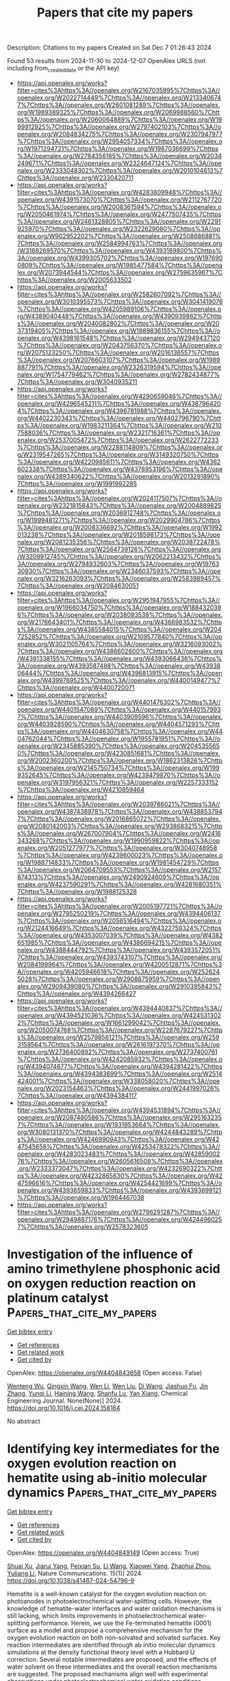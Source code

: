 #+TITLE: Papers that cite my papers
Description: Citations to my papers
Created on Sat Dec  7 01:26:43 2024

Found 53 results from 2024-11-30 to 2024-12-07
OpenAlex URLS (not including from_created_date or the API key)
- [[https://api.openalex.org/works?filter=cites%3Ahttps%3A//openalex.org/W2167035995%7Chttps%3A//openalex.org/W2022714449%7Chttps%3A//openalex.org/W2133406747%7Chttps%3A//openalex.org/W2601081289%7Chttps%3A//openalex.org/W1989389325%7Chttps%3A//openalex.org/W2069988560%7Chttps%3A//openalex.org/W2060064889%7Chttps%3A//openalex.org/W1999912925%7Chttps%3A//openalex.org/W2797402103%7Chttps%3A//openalex.org/W2084834275%7Chttps%3A//openalex.org/W2307947977%7Chttps%3A//openalex.org/W2954057334%7Chttps%3A//openalex.org/W1971294721%7Chttps%3A//openalex.org/W1987036699%7Chttps%3A//openalex.org/W2784356185%7Chttps%3A//openalex.org/W2034249671%7Chttps%3A//openalex.org/W2324647124%7Chttps%3A//openalex.org/W2333048302%7Chttps%3A//openalex.org/W2010104613%7Chttps%3A//openalex.org/W2330420711]]
- [[https://api.openalex.org/works?filter=cites%3Ahttps%3A//openalex.org/W4283809948%7Chttps%3A//openalex.org/W4391573070%7Chttps%3A//openalex.org/W2112767720%7Chttps%3A//openalex.org/W2008361594%7Chttps%3A//openalex.org/W2050461974%7Chttps%3A//openalex.org/W2477507435%7Chttps%3A//openalex.org/W2461328805%7Chttps%3A//openalex.org/W2291925970%7Chttps%3A//openalex.org/W2322629080%7Chttps%3A//openalex.org/W902952202%7Chttps%3A//openalex.org/W2508686881%7Chttps%3A//openalex.org/W2584994763%7Chttps%3A//openalex.org/W3168269570%7Chttps%3A//openalex.org/W4393189800%7Chttps%3A//openalex.org/W4399305702%7Chttps%3A//openalex.org/W1976900809%7Chttps%3A//openalex.org/W1985477584%7Chttps%3A//openalex.org/W2073944544%7Chttps%3A//openalex.org/W2759635967%7Chttps%3A//openalex.org/W2005633502]]
- [[https://api.openalex.org/works?filter=cites%3Ahttps%3A//openalex.org/W2582607092%7Chttps%3A//openalex.org/W3010395573%7Chttps%3A//openalex.org/W3041419076%7Chttps%3A//openalex.org/W4205989106%7Chttps%3A//openalex.org/W4389040448%7Chttps%3A//openalex.org/W4390939862%7Chttps%3A//openalex.org/W2040082802%7Chttps%3A//openalex.org/W2037319405%7Chttps%3A//openalex.org/W1989836155%7Chttps%3A//openalex.org/W4398161548%7Chttps%3A//openalex.org/W2949437120%7Chttps%3A//openalex.org/W2043756370%7Chttps%3A//openalex.org/W2075123250%7Chttps%3A//openalex.org/W2016136557%7Chttps%3A//openalex.org/W2076603107%7Chttps%3A//openalex.org/W1989887791%7Chttps%3A//openalex.org/W2326319594%7Chttps%3A//openalex.org/W1754779462%7Chttps%3A//openalex.org/W2782434877%7Chttps%3A//openalex.org/W3040935211]]
- [[https://api.openalex.org/works?filter=cites%3Ahttps%3A//openalex.org/W4290659046%7Chttps%3A//openalex.org/W4296545211%7Chttps%3A//openalex.org/W4387964204%7Chttps%3A//openalex.org/W4396781988%7Chttps%3A//openalex.org/W4402230343%7Chttps%3A//openalex.org/W4402796790%7Chttps%3A//openalex.org/W1983211364%7Chttps%3A//openalex.org/W2107588036%7Chttps%3A//openalex.org/W2321716361%7Chttps%3A//openalex.org/W2537005472%7Chttps%3A//openalex.org/W2622772233%7Chttps%3A//openalex.org/W2288114809%7Chttps%3A//openalex.org/W2319547265%7Chttps%3A//openalex.org/W3149320750%7Chttps%3A//openalex.org/W4220985611%7Chttps%3A//openalex.org/W4362602338%7Chttps%3A//openalex.org/W4378953196%7Chttps%3A//openalex.org/W4389340622%7Chttps%3A//openalex.org/W2013291890%7Chttps%3A//openalex.org/W1991992285]]
- [[https://api.openalex.org/works?filter=cites%3Ahttps%3A//openalex.org/W2024117507%7Chttps%3A//openalex.org/W2321815843%7Chttps%3A//openalex.org/W2004889825%7Chttps%3A//openalex.org/W2036912748%7Chttps%3A//openalex.org/W1999481271%7Chttps%3A//openalex.org/W2029904786%7Chttps%3A//openalex.org/W2008336692%7Chttps%3A//openalex.org/W1992013238%7Chttps%3A//openalex.org/W2018598173%7Chttps%3A//openalex.org/W2081235356%7Chttps%3A//openalex.org/W2038722478%7Chttps%3A//openalex.org/W2564739126%7Chttps%3A//openalex.org/W3209912745%7Chttps%3A//openalex.org/W2062213432%7Chttps%3A//openalex.org/W2794932603%7Chttps%3A//openalex.org/W1976330930%7Chttps%3A//openalex.org/W2346037593%7Chttps%3A//openalex.org/W3216263093%7Chttps%3A//openalex.org/W2583989457%7Chttps%3A//openalex.org/W2084630051]]
- [[https://api.openalex.org/works?filter=cites%3Ahttps%3A//openalex.org/W2951947955%7Chttps%3A//openalex.org/W1966034750%7Chttps%3A//openalex.org/W1884320396%7Chttps%3A//openalex.org/W2038093538%7Chttps%3A//openalex.org/W2176643401%7Chttps%3A//openalex.org/W4366983532%7Chttps%3A//openalex.org/W4385584015%7Chttps%3A//openalex.org/W2047252852%7Chttps%3A//openalex.org/W2109577840%7Chttps%3A//openalex.org/W3021105764%7Chttps%3A//openalex.org/W3216093002%7Chttps%3A//openalex.org/W4386602600%7Chttps%3A//openalex.org/W4391338155%7Chttps%3A//openalex.org/W4393066436%7Chttps%3A//openalex.org/W4393587488%7Chttps%3A//openalex.org/W4393806444%7Chttps%3A//openalex.org/W4396813915%7Chttps%3A//openalex.org/W4399769525%7Chttps%3A//openalex.org/W4400149477%7Chttps%3A//openalex.org/W4400720071]]
- [[https://api.openalex.org/works?filter=cites%3Ahttps%3A//openalex.org/W4401476302%7Chttps%3A//openalex.org/W4401547089%7Chttps%3A//openalex.org/W4401579937%7Chttps%3A//openalex.org/W4403909596%7Chttps%3A//openalex.org/W4403928590%7Chttps%3A//openalex.org/W4404571293%7Chttps%3A//openalex.org/W4404630758%7Chttps%3A//openalex.org/W4404762044%7Chttps%3A//openalex.org/W1955781951%7Chttps%3A//openalex.org/W2345885390%7Chttps%3A//openalex.org/W2045355650%7Chttps%3A//openalex.org/W4230851681%7Chttps%3A//openalex.org/W2002360200%7Chttps%3A//openalex.org/W1862313826%7Chttps%3A//openalex.org/W2145750734%7Chttps%3A//openalex.org/W1999352645%7Chttps%3A//openalex.org/W4239479870%7Chttps%3A//openalex.org/W3197956321%7Chttps%3A//openalex.org/W2257333152%7Chttps%3A//openalex.org/W4210859464]]
- [[https://api.openalex.org/works?filter=cites%3Ahttps%3A//openalex.org/W2039786021%7Chttps%3A//openalex.org/W4387438978%7Chttps%3A//openalex.org/W4388537947%7Chttps%3A//openalex.org/W2016865072%7Chttps%3A//openalex.org/W2080142003%7Chttps%3A//openalex.org/W2938683215%7Chttps%3A//openalex.org/W267007904%7Chttps%3A//openalex.org/W2416343268%7Chttps%3A//openalex.org/W1990959822%7Chttps%3A//openalex.org/W2051277977%7Chttps%3A//openalex.org/W3040748958%7Chttps%3A//openalex.org/W4239600023%7Chttps%3A//openalex.org/W1988714833%7Chttps%3A//openalex.org/W1981454729%7Chttps%3A//openalex.org/W2064709553%7Chttps%3A//openalex.org/W2157874313%7Chttps%3A//openalex.org/W2490924609%7Chttps%3A//openalex.org/W4237590291%7Chttps%3A//openalex.org/W4281680351%7Chttps%3A//openalex.org/W1988125328]]
- [[https://api.openalex.org/works?filter=cites%3Ahttps%3A//openalex.org/W2005197721%7Chttps%3A//openalex.org/W2795250219%7Chttps%3A//openalex.org/W4394406137%7Chttps%3A//openalex.org/W2056516494%7Chttps%3A//openalex.org/W2124416649%7Chttps%3A//openalex.org/W4322759324%7Chttps%3A//openalex.org/W4353007039%7Chttps%3A//openalex.org/W4382651985%7Chttps%3A//openalex.org/W4386694215%7Chttps%3A//openalex.org/W4388444792%7Chttps%3A//openalex.org/W4393572051%7Chttps%3A//openalex.org/W4393743107%7Chttps%3A//openalex.org/W2084199964%7Chttps%3A//openalex.org/W4200512871%7Chttps%3A//openalex.org/W4205946618%7Chttps%3A//openalex.org/W2526245028%7Chttps%3A//openalex.org/W2908875959%7Chttps%3A//openalex.org/W2909439080%7Chttps%3A//openalex.org/W2910395843%7Chttps%3A//openalex.org/W4394266427]]
- [[https://api.openalex.org/works?filter=cites%3Ahttps%3A//openalex.org/W4394440837%7Chttps%3A//openalex.org/W4394521036%7Chttps%3A//openalex.org/W4245313022%7Chttps%3A//openalex.org/W1661299042%7Chttps%3A//openalex.org/W2050074768%7Chttps%3A//openalex.org/W2287679227%7Chttps%3A//openalex.org/W2579856121%7Chttps%3A//openalex.org/W2593159564%7Chttps%3A//openalex.org/W2616197370%7Chttps%3A//openalex.org/W2736400892%7Chttps%3A//openalex.org/W2737400761%7Chttps%3A//openalex.org/W4242085932%7Chttps%3A//openalex.org/W4394074877%7Chttps%3A//openalex.org/W4394281422%7Chttps%3A//openalex.org/W4394383699%7Chttps%3A//openalex.org/W2514424001%7Chttps%3A//openalex.org/W338058020%7Chttps%3A//openalex.org/W2023154463%7Chttps%3A//openalex.org/W2441997026%7Chttps%3A//openalex.org/W4394384117]]
- [[https://api.openalex.org/works?filter=cites%3Ahttps%3A//openalex.org/W4394531894%7Chttps%3A//openalex.org/W2087480586%7Chttps%3A//openalex.org/W2951632357%7Chttps%3A//openalex.org/W1931953664%7Chttps%3A//openalex.org/W3080131370%7Chttps%3A//openalex.org/W4244843289%7Chttps%3A//openalex.org/W4246990943%7Chttps%3A//openalex.org/W4247545658%7Chttps%3A//openalex.org/W4253478322%7Chttps%3A//openalex.org/W4283023483%7Chttps%3A//openalex.org/W4285900276%7Chttps%3A//openalex.org/W2605616508%7Chttps%3A//openalex.org/W2333373047%7Chttps%3A//openalex.org/W4232690322%7Chttps%3A//openalex.org/W4232865630%7Chttps%3A//openalex.org/W4247596616%7Chttps%3A//openalex.org/W4254421699%7Chttps%3A//openalex.org/W4393659833%7Chttps%3A//openalex.org/W4393699121%7Chttps%3A//openalex.org/W1964467038]]
- [[https://api.openalex.org/works?filter=cites%3Ahttps%3A//openalex.org/W2796291287%7Chttps%3A//openalex.org/W2949887176%7Chttps%3A//openalex.org/W4244960257%7Chttps%3A//openalex.org/W2578323605]]

* Investigation of the influence of amino trimethylene phosphonic acid on oxygen reduction reaction on platinum catalyst  :Papers_that_cite_my_papers:
:PROPERTIES:
:UUID: https://openalex.org/W4404843658
:TOPICS: Fuel Cell Membrane Technology, Electrocatalysis for Energy Conversion, Electrochemical Detection of Heavy Metal Ions
:PUBLICATION_DATE: 2024-11-01
:END:    
    
[[elisp:(doi-add-bibtex-entry "https://doi.org/10.1016/j.cej.2024.158164")][Get bibtex entry]] 

- [[elisp:(progn (xref--push-markers (current-buffer) (point)) (oa--referenced-works "https://openalex.org/W4404843658"))][Get references]]
- [[elisp:(progn (xref--push-markers (current-buffer) (point)) (oa--related-works "https://openalex.org/W4404843658"))][Get related work]]
- [[elisp:(progn (xref--push-markers (current-buffer) (point)) (oa--cited-by-works "https://openalex.org/W4404843658"))][Get cited by]]

OpenAlex: https://openalex.org/W4404843658 (Open access: False)
    
[[https://openalex.org/A5088306679][Wenteng Wu]], [[https://openalex.org/A5101673505][Qingxin Wang]], [[https://openalex.org/A5100320269][Wen Li]], [[https://openalex.org/A5100626856][Wen Liu]], [[https://openalex.org/A5100401399][Di Wang]], [[https://openalex.org/A5090813213][Jiashuo Fu]], [[https://openalex.org/A5100405954][Jin Zhang]], [[https://openalex.org/A5101668891][Yunqi Li]], [[https://openalex.org/A5100664237][Haining Wang]], [[https://openalex.org/A5068631064][Shanfu Lu]], [[https://openalex.org/A5100611578][Yan Xiang]], Chemical Engineering Journal. None(None)] 2024. https://doi.org/10.1016/j.cej.2024.158164 
     
No abstract    

    

* Identifying key intermediates for the oxygen evolution reaction on hematite using ab-initio molecular dynamics  :Papers_that_cite_my_papers:
:PROPERTIES:
:UUID: https://openalex.org/W4404849149
:TOPICS: Solar Water Splitting Technology, Formation and Properties of Nanocrystals and Nanostructures, Photocatalytic Materials for Solar Energy Conversion
:PUBLICATION_DATE: 2024-11-29
:END:    
    
[[elisp:(doi-add-bibtex-entry "https://doi.org/10.1038/s41467-024-54796-9")][Get bibtex entry]] 

- [[elisp:(progn (xref--push-markers (current-buffer) (point)) (oa--referenced-works "https://openalex.org/W4404849149"))][Get references]]
- [[elisp:(progn (xref--push-markers (current-buffer) (point)) (oa--related-works "https://openalex.org/W4404849149"))][Get related work]]
- [[elisp:(progn (xref--push-markers (current-buffer) (point)) (oa--cited-by-works "https://openalex.org/W4404849149"))][Get cited by]]

OpenAlex: https://openalex.org/W4404849149 (Open access: True)
    
[[https://openalex.org/A5049173260][Shuai Xu]], [[https://openalex.org/A5000895400][Jiarui Yang]], [[https://openalex.org/A5107771381][Peixian Su]], [[https://openalex.org/A5100322864][Li Wang]], [[https://openalex.org/A5108053337][Xiaowei Yang]], [[https://openalex.org/A5101595171][Zhaohui Zhou]], [[https://openalex.org/A5074514541][Yuliang Li]], Nature Communications. 15(1)] 2024. https://doi.org/10.1038/s41467-024-54796-9 
     
Hematite is a well-known catalyst for the oxygen evolution reaction on photoanodes in photoelectrochemical water-splitting cells. However, the knowledge of hematite-water interfaces and water oxidation mechanisms is still lacking, which limits improvements in photoelectrochemical water-splitting performance. Herein, we use the Fe-terminated hematite (0001) surface as a model and propose a comprehensive mechanism for the oxygen evolution reaction on both non-solvated and solvated surfaces. Key reaction intermediates are identified through ab initio molecular dynamics simulations at the density functional theory level with a Hubbard U correction. Several notable intermediates are proposed, and the effects of water solvent on these intermediates and the overall reaction mechanisms are suggested. The proposed mechanisms align well with experimental observations under photoelectrochemical water oxidation conditions. Additionally, we highlight the potential role of O2 desorption in the oxygen evolution reaction on hematite, as O2 adsorption may block reaction sites and increases surface hydrophobicity, leading to an unfavorable pathway for oxygen evolution. Hematite is a promising material for photoelectrochemical water splitting, but its mechanisms are not well understood. Here, the authors report a detailed mechanism, identifying key reaction intermediates and highlighting the influence of solvent water and oxygen desorption on the reaction pathways.    

    

* Unifying thermochemistry concepts in computational heterogeneous catalysis  :Papers_that_cite_my_papers:
:PROPERTIES:
:UUID: https://openalex.org/W4404855055
:TOPICS: Accelerating Materials Innovation through Informatics, Ice Nucleation and Melting Phenomena, Advancements in Density Functional Theory
:PUBLICATION_DATE: 2024-11-29
:END:    
    
[[elisp:(doi-add-bibtex-entry "https://doi.org/10.1039/d4cs00768a")][Get bibtex entry]] 

- [[elisp:(progn (xref--push-markers (current-buffer) (point)) (oa--referenced-works "https://openalex.org/W4404855055"))][Get references]]
- [[elisp:(progn (xref--push-markers (current-buffer) (point)) (oa--related-works "https://openalex.org/W4404855055"))][Get related work]]
- [[elisp:(progn (xref--push-markers (current-buffer) (point)) (oa--cited-by-works "https://openalex.org/W4404855055"))][Get cited by]]

OpenAlex: https://openalex.org/W4404855055 (Open access: True)
    
[[https://openalex.org/A5000262655][Bjarne Kreitz]], [[https://openalex.org/A5053944649][Gabriel S. Gusmão]], [[https://openalex.org/A5062072700][Dingqi Nai]], [[https://openalex.org/A5025049860][Sushree Jagriti Sahoo]], [[https://openalex.org/A5049777382][Andrew A. Peterson]], [[https://openalex.org/A5017352834][David H. Bross]], [[https://openalex.org/A5015623304][C. Franklin Goldsmith]], [[https://openalex.org/A5036197373][Andrew J. Medford]], Chemical Society Reviews. None(None)] 2024. https://doi.org/10.1039/d4cs00768a 
     
Thermophysical properties of adsorbates and gas-phase species define the free energy landscape of heterogeneously catalyzed processes and are pivotal for an atomistic understanding of the catalyst performance.    

    

* Tailoring the electronic properties of TiO2 monolayers for solar driven catalysis through transition metal doping  :Papers_that_cite_my_papers:
:PROPERTIES:
:UUID: https://openalex.org/W4404865146
:TOPICS: Photocatalytic Materials for Solar Energy Conversion, Photocatalysis and Solar Energy Conversion, Electrocatalysis for Energy Conversion
:PUBLICATION_DATE: 2024-11-01
:END:    
    
[[elisp:(doi-add-bibtex-entry "https://doi.org/10.1016/j.cattod.2024.115144")][Get bibtex entry]] 

- [[elisp:(progn (xref--push-markers (current-buffer) (point)) (oa--referenced-works "https://openalex.org/W4404865146"))][Get references]]
- [[elisp:(progn (xref--push-markers (current-buffer) (point)) (oa--related-works "https://openalex.org/W4404865146"))][Get related work]]
- [[elisp:(progn (xref--push-markers (current-buffer) (point)) (oa--cited-by-works "https://openalex.org/W4404865146"))][Get cited by]]

OpenAlex: https://openalex.org/W4404865146 (Open access: True)
    
[[https://openalex.org/A5012767923][Kati Asikainen]], [[https://openalex.org/A5063362916][M. Alatalo]], [[https://openalex.org/A5019903297][Marko Huttula]], [[https://openalex.org/A5107947605][S. Assa Aravindh]], Catalysis Today. None(None)] 2024. https://doi.org/10.1016/j.cattod.2024.115144 
     
No abstract    

    

* Dual-function efficient hydrogen evolution reaction electrocatalyst and electrode material for supercapacitors based on ternary composite FeS2/Fe2O3/MoS2 nanostructures  :Papers_that_cite_my_papers:
:PROPERTIES:
:UUID: https://openalex.org/W4404875915
:TOPICS: Electrocatalysis for Energy Conversion, Aqueous Zinc-Ion Battery Technology, Materials for Electrochemical Supercapacitors
:PUBLICATION_DATE: 2024-11-29
:END:    
    
[[elisp:(doi-add-bibtex-entry "https://doi.org/10.1016/j.mssp.2024.109124")][Get bibtex entry]] 

- [[elisp:(progn (xref--push-markers (current-buffer) (point)) (oa--referenced-works "https://openalex.org/W4404875915"))][Get references]]
- [[elisp:(progn (xref--push-markers (current-buffer) (point)) (oa--related-works "https://openalex.org/W4404875915"))][Get related work]]
- [[elisp:(progn (xref--push-markers (current-buffer) (point)) (oa--cited-by-works "https://openalex.org/W4404875915"))][Get cited by]]

OpenAlex: https://openalex.org/W4404875915 (Open access: False)
    
[[https://openalex.org/A5028349044][Sumaiya Saleem]], [[https://openalex.org/A5010861850][Muhammad Salman]], [[https://openalex.org/A5032166779][Abdallah M. Elgorban]], [[https://openalex.org/A5041052161][Hind A. AL-Shwaiman]], [[https://openalex.org/A5020303601][Yihan Ling]], [[https://openalex.org/A5016964088][Majid Khan]], Materials Science in Semiconductor Processing. 187(None)] 2024. https://doi.org/10.1016/j.mssp.2024.109124 
     
No abstract    

    

* Regulating catalyst and ionomer interactions to promote oxygen transport in fuel cells  :Papers_that_cite_my_papers:
:PROPERTIES:
:UUID: https://openalex.org/W4404876429
:TOPICS: Fuel Cell Membrane Technology, Electrocatalysis for Energy Conversion, Aqueous Zinc-Ion Battery Technology
:PUBLICATION_DATE: 2024-11-01
:END:    
    
[[elisp:(doi-add-bibtex-entry "https://doi.org/10.1016/j.apcatb.2024.124894")][Get bibtex entry]] 

- [[elisp:(progn (xref--push-markers (current-buffer) (point)) (oa--referenced-works "https://openalex.org/W4404876429"))][Get references]]
- [[elisp:(progn (xref--push-markers (current-buffer) (point)) (oa--related-works "https://openalex.org/W4404876429"))][Get related work]]
- [[elisp:(progn (xref--push-markers (current-buffer) (point)) (oa--cited-by-works "https://openalex.org/W4404876429"))][Get cited by]]

OpenAlex: https://openalex.org/W4404876429 (Open access: False)
    
[[https://openalex.org/A5100444820][Wei Wang]], [[https://openalex.org/A5100725071][Shilin Zhang]], [[https://openalex.org/A5009431721][Hao Wang]], [[https://openalex.org/A5109245990][E Sun]], [[https://openalex.org/A5101682999][Yanrong Liu]], [[https://openalex.org/A5063554744][Mingbo Wu]], [[https://openalex.org/A5017861528][Di‐Jia Liu]], [[https://openalex.org/A5061300084][Zhongtao Li]], Applied Catalysis B Environment and Energy. None(None)] 2024. https://doi.org/10.1016/j.apcatb.2024.124894 
     
No abstract    

    

* A comprehensive review on the boosted effects of anion vacancy in the photocatalytic and photoelectrochemical water-splitting: Focus on oxygen vacancy  :Papers_that_cite_my_papers:
:PROPERTIES:
:UUID: https://openalex.org/W4404877240
:TOPICS: Photocatalytic Materials for Solar Energy Conversion, Ammonia Synthesis and Electrocatalysis, Formation and Properties of Nanocrystals and Nanostructures
:PUBLICATION_DATE: 2024-11-01
:END:    
    
[[elisp:(doi-add-bibtex-entry "https://doi.org/10.1016/j.mtener.2024.101754")][Get bibtex entry]] 

- [[elisp:(progn (xref--push-markers (current-buffer) (point)) (oa--referenced-works "https://openalex.org/W4404877240"))][Get references]]
- [[elisp:(progn (xref--push-markers (current-buffer) (point)) (oa--related-works "https://openalex.org/W4404877240"))][Get related work]]
- [[elisp:(progn (xref--push-markers (current-buffer) (point)) (oa--cited-by-works "https://openalex.org/W4404877240"))][Get cited by]]

OpenAlex: https://openalex.org/W4404877240 (Open access: False)
    
[[https://openalex.org/A5113912277][Mahdieh Rezaei]], [[https://openalex.org/A5032545295][Alireza Nezamzadeh‐Ejhieh]], [[https://openalex.org/A5039238530][Ahmad Reza Massah]], Materials Today Energy. None(None)] 2024. https://doi.org/10.1016/j.mtener.2024.101754 
     
No abstract    

    

* Recent advances on water electrolysis based on nanoscale inorganic metal-oxides and metal-oxyhydroxides for hydrogen energy production  :Papers_that_cite_my_papers:
:PROPERTIES:
:UUID: https://openalex.org/W4404887585
:TOPICS: Aqueous Zinc-Ion Battery Technology, Electrocatalysis for Energy Conversion, Photocatalytic Materials for Solar Energy Conversion
:PUBLICATION_DATE: 2024-11-30
:END:    
    
[[elisp:(doi-add-bibtex-entry "https://doi.org/10.1016/j.ijhydene.2024.11.348")][Get bibtex entry]] 

- [[elisp:(progn (xref--push-markers (current-buffer) (point)) (oa--referenced-works "https://openalex.org/W4404887585"))][Get references]]
- [[elisp:(progn (xref--push-markers (current-buffer) (point)) (oa--related-works "https://openalex.org/W4404887585"))][Get related work]]
- [[elisp:(progn (xref--push-markers (current-buffer) (point)) (oa--cited-by-works "https://openalex.org/W4404887585"))][Get cited by]]

OpenAlex: https://openalex.org/W4404887585 (Open access: False)
    
[[https://openalex.org/A5104302854][Muhammad Naeem Ayub]], [[https://openalex.org/A5092049541][Umer Shahzad]], [[https://openalex.org/A5101718378][Muhammad Fazle Rabbee]], [[https://openalex.org/A5074009860][Mohsin Saeed]], [[https://openalex.org/A5056308719][Mohammad Mizanur Rahman Khan]], [[https://openalex.org/A5030722559][Mohammed M. Rahman]], International Journal of Hydrogen Energy. 97(None)] 2024. https://doi.org/10.1016/j.ijhydene.2024.11.348 
     
No abstract    

    

* Density Functional Theory Study on the Electrocatalytic Performance of Defected Monolayer Vanadium Diselenide for Oxygen Evolution and Reduction Reactions  :Papers_that_cite_my_papers:
:PROPERTIES:
:UUID: https://openalex.org/W4404893517
:TOPICS: Electrocatalysis for Energy Conversion, Fuel Cell Membrane Technology, Aqueous Zinc-Ion Battery Technology
:PUBLICATION_DATE: 2024-12-01
:END:    
    
[[elisp:(doi-add-bibtex-entry "https://doi.org/10.1016/j.susc.2024.122669")][Get bibtex entry]] 

- [[elisp:(progn (xref--push-markers (current-buffer) (point)) (oa--referenced-works "https://openalex.org/W4404893517"))][Get references]]
- [[elisp:(progn (xref--push-markers (current-buffer) (point)) (oa--related-works "https://openalex.org/W4404893517"))][Get related work]]
- [[elisp:(progn (xref--push-markers (current-buffer) (point)) (oa--cited-by-works "https://openalex.org/W4404893517"))][Get cited by]]

OpenAlex: https://openalex.org/W4404893517 (Open access: False)
    
[[https://openalex.org/A5010296120][Rabia Hassan]], [[https://openalex.org/A5101346943][Rehan Hassan]], [[https://openalex.org/A5100608217][Fei Ma]], Surface Science. None(None)] 2024. https://doi.org/10.1016/j.susc.2024.122669 
     
No abstract    

    

* MoS2 for Hydrogen Evolution Reaction  :Papers_that_cite_my_papers:
:PROPERTIES:
:UUID: https://openalex.org/W4404901508
:TOPICS: Electrocatalysis for Energy Conversion, Hydrogen Energy Systems and Technologies, Aqueous Zinc-Ion Battery Technology
:PUBLICATION_DATE: 2024-01-01
:END:    
    
[[elisp:(doi-add-bibtex-entry "https://doi.org/10.1007/978-981-97-7367-1_13")][Get bibtex entry]] 

- [[elisp:(progn (xref--push-markers (current-buffer) (point)) (oa--referenced-works "https://openalex.org/W4404901508"))][Get references]]
- [[elisp:(progn (xref--push-markers (current-buffer) (point)) (oa--related-works "https://openalex.org/W4404901508"))][Get related work]]
- [[elisp:(progn (xref--push-markers (current-buffer) (point)) (oa--cited-by-works "https://openalex.org/W4404901508"))][Get cited by]]

OpenAlex: https://openalex.org/W4404901508 (Open access: False)
    
[[https://openalex.org/A5042012397][Siby Thomas]], [[https://openalex.org/A5100998154][Minu Mathew]], [[https://openalex.org/A5062518918][K. P. Priyanka]], [[https://openalex.org/A5061279361][Dickson D. Babu]], Materials horizons. None(None)] 2024. https://doi.org/10.1007/978-981-97-7367-1_13 
     
No abstract    

    

* Crystallization kinetics in Ge-rich GexTe alloys from large scale simulations with a machine-learned interatomic potential  :Papers_that_cite_my_papers:
:PROPERTIES:
:UUID: https://openalex.org/W4404905566
:TOPICS: Phase Change Materials for Data Storage and Photonics, Accelerating Materials Innovation through Informatics, Plasmonics for Photovoltaic Devices
:PUBLICATION_DATE: 2024-12-01
:END:    
    
[[elisp:(doi-add-bibtex-entry "https://doi.org/10.1016/j.actamat.2024.120608")][Get bibtex entry]] 

- [[elisp:(progn (xref--push-markers (current-buffer) (point)) (oa--referenced-works "https://openalex.org/W4404905566"))][Get references]]
- [[elisp:(progn (xref--push-markers (current-buffer) (point)) (oa--related-works "https://openalex.org/W4404905566"))][Get related work]]
- [[elisp:(progn (xref--push-markers (current-buffer) (point)) (oa--cited-by-works "https://openalex.org/W4404905566"))][Get cited by]]

OpenAlex: https://openalex.org/W4404905566 (Open access: True)
    
[[https://openalex.org/A5049818374][Dario Baratella]], [[https://openalex.org/A5081816739][Omar Abou El Kheir]], [[https://openalex.org/A5053628907][Marco Bernasconi]], Acta Materialia. None(None)] 2024. https://doi.org/10.1016/j.actamat.2024.120608 
     
No abstract    

    

* Investigation on properties of CuI/InSe heterojunction with Z–alignment for photocatalytic water splitting  :Papers_that_cite_my_papers:
:PROPERTIES:
:UUID: https://openalex.org/W4404871468
:TOPICS: Advanced Photocatalysis Techniques, Chalcogenide Semiconductor Thin Films, Quantum Dots Synthesis And Properties
:PUBLICATION_DATE: 2024-11-01
:END:    
    
[[elisp:(doi-add-bibtex-entry "https://doi.org/10.1016/j.mtcomm.2024.111142")][Get bibtex entry]] 

- [[elisp:(progn (xref--push-markers (current-buffer) (point)) (oa--referenced-works "https://openalex.org/W4404871468"))][Get references]]
- [[elisp:(progn (xref--push-markers (current-buffer) (point)) (oa--related-works "https://openalex.org/W4404871468"))][Get related work]]
- [[elisp:(progn (xref--push-markers (current-buffer) (point)) (oa--cited-by-works "https://openalex.org/W4404871468"))][Get cited by]]

OpenAlex: https://openalex.org/W4404871468 (Open access: False)
    
[[https://openalex.org/A5048329291][Ruyang Yan]], [[https://openalex.org/A5027189102][Huanming Chen]], [[https://openalex.org/A5038793785][Yuqi Wang]], [[https://openalex.org/A5072598413][Zekun Yang]], [[https://openalex.org/A5113775718][Yi Hou]], [[https://openalex.org/A5104214936][Nan Zhang]], [[https://openalex.org/A5100297253][Xiaobo Ma]], [[https://openalex.org/A5012425860][Xueling Lin]], [[https://openalex.org/A5007437482][Fengchun Pan]], [[https://openalex.org/A5101746093][Hongsheng Zhao]], Materials Today Communications. None(None)] 2024. https://doi.org/10.1016/j.mtcomm.2024.111142 
     
No abstract    

    

* Spectral operator representations  :Papers_that_cite_my_papers:
:PROPERTIES:
:UUID: https://openalex.org/W4404906070
:TOPICS: Machine Learning in Materials Science, X-ray Diffraction in Crystallography, Electron and X-Ray Spectroscopy Techniques
:PUBLICATION_DATE: 2024-12-02
:END:    
    
[[elisp:(doi-add-bibtex-entry "https://doi.org/10.1038/s41524-024-01446-9")][Get bibtex entry]] 

- [[elisp:(progn (xref--push-markers (current-buffer) (point)) (oa--referenced-works "https://openalex.org/W4404906070"))][Get references]]
- [[elisp:(progn (xref--push-markers (current-buffer) (point)) (oa--related-works "https://openalex.org/W4404906070"))][Get related work]]
- [[elisp:(progn (xref--push-markers (current-buffer) (point)) (oa--cited-by-works "https://openalex.org/W4404906070"))][Get cited by]]

OpenAlex: https://openalex.org/W4404906070 (Open access: True)
    
[[https://openalex.org/A5050551743][Austin Zadoks]], [[https://openalex.org/A5045773126][Antimo Marrazzo]], [[https://openalex.org/A5005167296][Nicola Marzari]], npj Computational Materials. 10(1)] 2024. https://doi.org/10.1038/s41524-024-01446-9 
     
Machine learning in atomistic materials science has grown to become a powerful tool, with most approaches focusing on atomic geometry, typically decomposed into local atomic environments. This approach, while well-suited for machine-learned interatomic potentials, is conceptually at odds with learning complex intrinsic properties of materials, often driven by spectral properties commonly represented in reciprocal space (e.g., band gaps or mobilities) which cannot be readily partitioned in real space. For such applications, methods that represent the electronic rather than the atomic structure could be more promising. In this work, we present a general framework focused on electronic-structure descriptors that take advantage of the natural symmetries and inherent interpretability of physical models. We apply this framework first to material similarity and then to accelerated screening, where a model trained on 217 materials correctly labels 75% of entries in the Materials Cloud 3D database, which meet common screening criteria for promising transparent-conducting materials.    

    

* Instant prediction of scientific paper cited potential based on semantic and metadata features: Taking artificial intelligence field as an example  :Papers_that_cite_my_papers:
:PROPERTIES:
:UUID: https://openalex.org/W4404914188
:TOPICS: scientometrics and bibliometrics research, Advanced Text Analysis Techniques, Expert finding and Q&A systems
:PUBLICATION_DATE: 2024-12-02
:END:    
    
[[elisp:(doi-add-bibtex-entry "https://doi.org/10.1371/journal.pone.0312945")][Get bibtex entry]] 

- [[elisp:(progn (xref--push-markers (current-buffer) (point)) (oa--referenced-works "https://openalex.org/W4404914188"))][Get references]]
- [[elisp:(progn (xref--push-markers (current-buffer) (point)) (oa--related-works "https://openalex.org/W4404914188"))][Get related work]]
- [[elisp:(progn (xref--push-markers (current-buffer) (point)) (oa--cited-by-works "https://openalex.org/W4404914188"))][Get cited by]]

OpenAlex: https://openalex.org/W4404914188 (Open access: True)
    
[[https://openalex.org/A5113138638][Hou Zhu]], [[https://openalex.org/A5114947618][Li Shuhuai]], PLoS ONE. 19(12)] 2024. https://doi.org/10.1371/journal.pone.0312945 
     
With the continuous increase in the number of academic researchers, the volume of scientific papers is also increasing rapidly. The challenge of identifying papers with greater potential academic impact from this large pool has received increasing attention. The citation frequency of a paper is often used as an objective indicator to gauge the academic influence of the paper. The task of citation frequency prediction based on historical citation data in previous studies can achieve high accuracy. However, it can only be executed after the paper has been published for a period. The delay is not conducive to timely discovery of papers with high citation frequency. In this paper, we propose a novel method for predicting cited potential of a paper based on the metadata and semantic information, which can predict the cited potential of academic paper instantly once it has been published. Specifically, the semantic information, such as abstract, semantic span and semantic inflection, is extracted to enhance the ability of the prediction model based on machine learning. To prove the effectiveness and rationality of cited potential prediction model, we conduct two experiments to validate the model and find the most effective combination of input information. The empirical experiments show that the prediction accuracy of our proposed model can reach 88% for the instant prediction of citation.    

    

* Oxygen Adsorption at the Electrochemical Metal/Water Interface: Au(111) vs Pt(111)  :Papers_that_cite_my_papers:
:PROPERTIES:
:UUID: https://openalex.org/W4404917241
:TOPICS: Electrochemical Detection of Heavy Metal Ions, Electrocatalysis for Energy Conversion, Molecular Electronic Devices and Systems
:PUBLICATION_DATE: 2024-12-02
:END:    
    
[[elisp:(doi-add-bibtex-entry "https://doi.org/10.1021/acs.jpcc.4c06384")][Get bibtex entry]] 

- [[elisp:(progn (xref--push-markers (current-buffer) (point)) (oa--referenced-works "https://openalex.org/W4404917241"))][Get references]]
- [[elisp:(progn (xref--push-markers (current-buffer) (point)) (oa--related-works "https://openalex.org/W4404917241"))][Get related work]]
- [[elisp:(progn (xref--push-markers (current-buffer) (point)) (oa--cited-by-works "https://openalex.org/W4404917241"))][Get cited by]]

OpenAlex: https://openalex.org/W4404917241 (Open access: True)
    
[[https://openalex.org/A5023927204][Alexandra M. Dudzinski]], [[https://openalex.org/A5024392336][Elias Diesen]], [[https://openalex.org/A5024866637][Karsten Reuter]], [[https://openalex.org/A5067052874][Vanessa J. Bukas]], The Journal of Physical Chemistry C. None(None)] 2024. https://doi.org/10.1021/acs.jpcc.4c06384 
     
Reaction mechanisms in heterogeneous electrocatalysis have been known to change through the local field that arises at the electrified metal/liquid interface. First-principles simulations specifically predict that such a field can significantly modify the surface binding of dipolar or polarizable intermediates along a catalytic reaction path. This dependence can then lead to a corresponding dependence upon applied potential even for so-called "chemical" reaction steps that do not involve an explicit proton-coupled electron transfer such as, e.g., O2 adsorption during the oxygen reduction reaction (ORR). And yet, such effects are only now starting to be systematically explored at the atomic level. In this study, we directly compare the potential dependence of O2 adsorption as the first ORR step on Au(111) vs Pt(111). Using ab initio molecular dynamics and free energy sampling, we find that the strong dependence previously predicted at Au(111) is specifically lost at Pt(111). By decoupling the O2 potential response into contributions of different physical origin, we explain this contrast through the inherently different reactivity of the two metals. We finally discuss an indirect effect of potential through the surface coverage that can promote a dissociative-type mechanism at Pt(111) by breaking the O–O bond already during the first step of the ORR mechanism. Our results thus overall suggest a more complex mechanistic picture than hitherto anticipated; one where the local field may manifest in different, yet potentially equally important, ways over different systems.    

    

* Cooperative Atomically Dispersed Fe–N4 and Sn–Nx Moieties for Durable and More Active Oxygen Electroreduction in Fuel Cells  :Papers_that_cite_my_papers:
:PROPERTIES:
:UUID: https://openalex.org/W4404920627
:TOPICS: Fuel Cells and Related Materials, Electrocatalysts for Energy Conversion, Advanced battery technologies research
:PUBLICATION_DATE: 2024-12-02
:END:    
    
[[elisp:(doi-add-bibtex-entry "https://doi.org/10.1021/jacs.4c11121")][Get bibtex entry]] 

- [[elisp:(progn (xref--push-markers (current-buffer) (point)) (oa--referenced-works "https://openalex.org/W4404920627"))][Get references]]
- [[elisp:(progn (xref--push-markers (current-buffer) (point)) (oa--related-works "https://openalex.org/W4404920627"))][Get related work]]
- [[elisp:(progn (xref--push-markers (current-buffer) (point)) (oa--cited-by-works "https://openalex.org/W4404920627"))][Get cited by]]

OpenAlex: https://openalex.org/W4404920627 (Open access: False)
    
[[https://openalex.org/A5046073439][Fan Xia]], [[https://openalex.org/A5006277464][Bomin Li]], [[https://openalex.org/A5103246324][Bowen An]], [[https://openalex.org/A5080185216][Michael J. Zachman]], [[https://openalex.org/A5081958813][Xiaohong Xie]], [[https://openalex.org/A5081193094][Yahui Liu]], [[https://openalex.org/A5051296316][Shicheng Xu]], [[https://openalex.org/A5076262237][Sulay Saha]], [[https://openalex.org/A5046911338][Qin Wu]], [[https://openalex.org/A5020335691][Siyuan Gao]], [[https://openalex.org/A5056869372][Iddrisu B. Abdul Razak]], [[https://openalex.org/A5080479160][Dennis E. Brown]], [[https://openalex.org/A5067609722][Vijay Ramani]], [[https://openalex.org/A5038970154][Rongyue Wang]], [[https://openalex.org/A5000731301][Tobin J. Marks]], [[https://openalex.org/A5058370790][Yuyan Shao]], [[https://openalex.org/A5004835554][Yingwen Cheng]], Journal of the American Chemical Society. None(None)] 2024. https://doi.org/10.1021/jacs.4c11121 
     
One grand challenge for deploying porous carbons with embedded metal–nitrogen–carbon (M–N–C) moieties as platinum group metal (PGM)-free electrocatalysts in proton-exchange membrane fuel cells is their fast degradation and inferior activity. Here, we report the modulation of the local environment at Fe–N4 sites via the application of atomic Sn–Nx sites for simultaneously improved durability and activity. We discovered that Sn–Nx sites not only promote the formation of the more stable D2 FeN4C10 sites but also invoke a unique D3 SnNx–FeIIN4 site that is characterized by having atomically dispersed bridged Sn–Nx and Fe–N4. This new D3 site exhibits significantly improved stability against demetalation and several times higher turnover frequency for the oxygen reduction reaction (ORR) due to the shift of the reaction pathway from a single-site associative mechanism to a dual-site dissociative mechanism with the adjacent Sn site facilitating a lower overpotential cleavage of the O–O bond. This mechanism bypasses the formation of the otherwise inevitable intermediate that is responsible for demetalation, where two hydroxyl intermediates bind to one Fe site. As a result, a mesoporous Fe/Sn-PNC catalyst exhibits a positively shifted ORR half-wave potential and more than 50% lower peroxide formation. This, in combination with the stable D3 site and enriched D2 Fe sites, significantly enhanced the catalyst's durability as demonstrated in membrane electrode assemblies using complementary accelerated durability testing protocols.    

    

* Exploiting tripeptide in Pd/C for boosting hydrogen production from formic acid dehydrogenation  :Papers_that_cite_my_papers:
:PROPERTIES:
:UUID: https://openalex.org/W4404922544
:TOPICS: Carbon Dioxide Utilization for Chemical Synthesis, Catalytic Nanomaterials, Catalytic Conversion of Biomass to Fuels and Chemicals
:PUBLICATION_DATE: 2024-01-01
:END:    
    
[[elisp:(doi-add-bibtex-entry "https://doi.org/10.1039/d4cy01111b")][Get bibtex entry]] 

- [[elisp:(progn (xref--push-markers (current-buffer) (point)) (oa--referenced-works "https://openalex.org/W4404922544"))][Get references]]
- [[elisp:(progn (xref--push-markers (current-buffer) (point)) (oa--related-works "https://openalex.org/W4404922544"))][Get related work]]
- [[elisp:(progn (xref--push-markers (current-buffer) (point)) (oa--cited-by-works "https://openalex.org/W4404922544"))][Get cited by]]

OpenAlex: https://openalex.org/W4404922544 (Open access: False)
    
[[https://openalex.org/A5029582438][Yan Gu]], [[https://openalex.org/A5101658937][Hongli Wang]], [[https://openalex.org/A5048566018][Yaohao Zhang]], [[https://openalex.org/A5110829628][Yang Lu]], [[https://openalex.org/A5101611250][Xiaoshan Liu]], [[https://openalex.org/A5100449087][Xuesong Li]], Catalysis Science & Technology. None(None)] 2024. https://doi.org/10.1039/d4cy01111b 
     
Ultrafine Pd nanoparticles with lattice strain induced by the incorporation of tripeptide anchored on XC-72R carbon (Pd/C-TPT) show excellent catalytic activity for formic acid dehydrogenation reaction with a TOF of 2102 h −1 without any additives.    

    

* Disrupted Spin Degeneracy Promoted C≡C Triple Bond Activation for Efficient Electrochemical Acetylene Semihydrogenation  :Papers_that_cite_my_papers:
:PROPERTIES:
:UUID: https://openalex.org/W4404924221
:TOPICS: Electrocatalysis for Energy Conversion, Ammonia Synthesis and Electrocatalysis, Electrochemical Reduction of CO2 to Fuels
:PUBLICATION_DATE: 2024-12-02
:END:    
    
[[elisp:(doi-add-bibtex-entry "https://doi.org/10.1021/acscatal.4c06191")][Get bibtex entry]] 

- [[elisp:(progn (xref--push-markers (current-buffer) (point)) (oa--referenced-works "https://openalex.org/W4404924221"))][Get references]]
- [[elisp:(progn (xref--push-markers (current-buffer) (point)) (oa--related-works "https://openalex.org/W4404924221"))][Get related work]]
- [[elisp:(progn (xref--push-markers (current-buffer) (point)) (oa--cited-by-works "https://openalex.org/W4404924221"))][Get cited by]]

OpenAlex: https://openalex.org/W4404924221 (Open access: False)
    
[[https://openalex.org/A5086662186][Menglei Yuan]], [[https://openalex.org/A5024214452][Hongyu Jiang]], [[https://openalex.org/A5112783857][Ruyi Jiang]], [[https://openalex.org/A5035758335][Zhao Wang]], [[https://openalex.org/A5100762170][Zhihao Zhao]], [[https://openalex.org/A5022972481][Bao‐Lian Su]], [[https://openalex.org/A5100409923][Jian Zhang]], ACS Catalysis. None(None)] 2024. https://doi.org/10.1021/acscatal.4c06191 
     
Disrupting the spin degeneracy of the electrocatalyst and further manipulating the related orbital electron arrangement are highly desirable for activating acetylene molecules. Herein, a squarate cobalt-based metal–organic framework (Co-MOF) ([Co3(C4O4)2(OH)2]·3H2O) is post-treated to accelerate the evolution from CoO6 octahedron to CoO5 pentahedron and further utilized for the electrochemical acetylene semihydrogenation reaction. Comprehensive analyses corroborate that the disrupted spin degeneracy of active sites originated from the breakage of the Co–O bond, which promotes the cleavage of the orbital energy level and the rearrangement of the d-orbital electron. The newly emerged half-occupied dx2–y2 orbitals and empty dz2 orbitals in CoO5 pentahedron concerted interplay with the bonding and antibonding orbitals of acetylene, which reduces the adsorption energy of acetylene and facilitates the activation of the inert C≡C triple bond. Thus, the defective Co-MOF exhibits the superior ethylene Faradaic efficiency of 96% and partial current density of 128 mA cm–2 at −1.0 V vs RHE compared to that of pristine Co-MOF (FEC2H4: 60%; JC2H4: 66 mA cm–2). This work delivers inspiration for spin-state regulation of active sites and sparks renewed interest in designing highly efficient electrocatalysts.    

    

* Competitive Strain Modulation of Oxygen Reduction Reaction in Monolayer Binary Alloy Surfaces  :Papers_that_cite_my_papers:
:PROPERTIES:
:UUID: https://openalex.org/W4404938815
:TOPICS: Catalytic Nanomaterials, Atomic Layer Deposition Technology, Electrocatalysis for Energy Conversion
:PUBLICATION_DATE: 2024-01-01
:END:    
    
[[elisp:(doi-add-bibtex-entry "https://doi.org/10.2139/ssrn.5041641")][Get bibtex entry]] 

- [[elisp:(progn (xref--push-markers (current-buffer) (point)) (oa--referenced-works "https://openalex.org/W4404938815"))][Get references]]
- [[elisp:(progn (xref--push-markers (current-buffer) (point)) (oa--related-works "https://openalex.org/W4404938815"))][Get related work]]
- [[elisp:(progn (xref--push-markers (current-buffer) (point)) (oa--cited-by-works "https://openalex.org/W4404938815"))][Get cited by]]

OpenAlex: https://openalex.org/W4404938815 (Open access: False)
    
[[https://openalex.org/A5053703753][Mailde S. Ozório]], [[https://openalex.org/A5113134535][Marcus F. Nygaard]], [[https://openalex.org/A5083668074][Jan Rossmeisl]], No host. None(None)] 2024. https://doi.org/10.2139/ssrn.5041641 
     
No abstract    

    

* The Chemistry of Bimetallic Surfaces - Evolution of an Atomic-scale Picture  :Papers_that_cite_my_papers:
:PROPERTIES:
:UUID: https://openalex.org/W4404948122
:TOPICS: Electrocatalysis for Energy Conversion, Advancements in Density Functional Theory, Catalytic Nanomaterials
:PUBLICATION_DATE: 2024-12-01
:END:    
    
[[elisp:(doi-add-bibtex-entry "https://doi.org/10.1016/j.susc.2024.122677")][Get bibtex entry]] 

- [[elisp:(progn (xref--push-markers (current-buffer) (point)) (oa--referenced-works "https://openalex.org/W4404948122"))][Get references]]
- [[elisp:(progn (xref--push-markers (current-buffer) (point)) (oa--related-works "https://openalex.org/W4404948122"))][Get related work]]
- [[elisp:(progn (xref--push-markers (current-buffer) (point)) (oa--cited-by-works "https://openalex.org/W4404948122"))][Get cited by]]

OpenAlex: https://openalex.org/W4404948122 (Open access: True)
    
[[https://openalex.org/A5083574245][R. Jürgen Behm]], [[https://openalex.org/A5080273102][Axel Groß]], Surface Science. None(None)] 2024. https://doi.org/10.1016/j.susc.2024.122677 
     
No abstract    

    

* Cu-induced interface engineering of NiCu/Ni3N heterostructures for enhanced alkaline hydrogen oxidation reaction  :Papers_that_cite_my_papers:
:PROPERTIES:
:UUID: https://openalex.org/W4404950295
:TOPICS: Electrocatalysis for Energy Conversion, Catalytic Nanomaterials, Catalytic Reduction of Nitro Compounds
:PUBLICATION_DATE: 2024-12-01
:END:    
    
[[elisp:(doi-add-bibtex-entry "https://doi.org/10.1016/s1872-2067(24)60142-7")][Get bibtex entry]] 

- [[elisp:(progn (xref--push-markers (current-buffer) (point)) (oa--referenced-works "https://openalex.org/W4404950295"))][Get references]]
- [[elisp:(progn (xref--push-markers (current-buffer) (point)) (oa--related-works "https://openalex.org/W4404950295"))][Get related work]]
- [[elisp:(progn (xref--push-markers (current-buffer) (point)) (oa--cited-by-works "https://openalex.org/W4404950295"))][Get cited by]]

OpenAlex: https://openalex.org/W4404950295 (Open access: False)
    
[[https://openalex.org/A5046794406][Jinchi Li]], [[https://openalex.org/A5024701144][Wanhai Zhou]], [[https://openalex.org/A5041795084][Shuqi Yu]], [[https://openalex.org/A5078610325][Qing Chen]], [[https://openalex.org/A5019838270][Jian He]], [[https://openalex.org/A5050864929][Liang Zeng]], [[https://openalex.org/A5073493377][Yao Wang]], [[https://openalex.org/A5053796723][Yungui Chen]], CHINESE JOURNAL OF CATALYSIS (CHINESE VERSION). 67(None)] 2024. https://doi.org/10.1016/s1872-2067(24)60142-7 
     
No abstract    

    

* Oxygen evolution reaction mechanism on platinum dioxide surfaces based on density functional theory calculations  :Papers_that_cite_my_papers:
:PROPERTIES:
:UUID: https://openalex.org/W4404958222
:TOPICS: Catalytic Nanomaterials, Electrocatalysis for Energy Conversion, Memristive Devices for Neuromorphic Computing
:PUBLICATION_DATE: 2024-12-01
:END:    
    
[[elisp:(doi-add-bibtex-entry "https://doi.org/10.1016/j.comptc.2024.115020")][Get bibtex entry]] 

- [[elisp:(progn (xref--push-markers (current-buffer) (point)) (oa--referenced-works "https://openalex.org/W4404958222"))][Get references]]
- [[elisp:(progn (xref--push-markers (current-buffer) (point)) (oa--related-works "https://openalex.org/W4404958222"))][Get related work]]
- [[elisp:(progn (xref--push-markers (current-buffer) (point)) (oa--cited-by-works "https://openalex.org/W4404958222"))][Get cited by]]

OpenAlex: https://openalex.org/W4404958222 (Open access: False)
    
[[https://openalex.org/A5032054564][Xiru Cao]], [[https://openalex.org/A5111750114][Zhibin Tan]], [[https://openalex.org/A5037467829][Ji Chen]], [[https://openalex.org/A5101837576][Changwei Pan]], Computational and Theoretical Chemistry. None(None)] 2024. https://doi.org/10.1016/j.comptc.2024.115020 
     
No abstract    

    

* Mapping and characterization of the surface structure and electronic properties of β-Ag2MoO<mml:math xmlns:mml="http://www.w3.org/1998/Math/MathML" display="inline" id="d1e691" …  :Papers_that_cite_my_papers:
:PROPERTIES:
:UUID: https://openalex.org/W4404958629
:TOPICS: Advanced Materials for Smart Windows, Photocatalytic Materials for Solar Energy Conversion, Synthesis and Characterization of Inorganic Pigments
:PUBLICATION_DATE: 2024-12-01
:END:    
    
[[elisp:(doi-add-bibtex-entry "https://doi.org/10.1016/j.surfin.2024.105530")][Get bibtex entry]] 

- [[elisp:(progn (xref--push-markers (current-buffer) (point)) (oa--referenced-works "https://openalex.org/W4404958629"))][Get references]]
- [[elisp:(progn (xref--push-markers (current-buffer) (point)) (oa--related-works "https://openalex.org/W4404958629"))][Get related work]]
- [[elisp:(progn (xref--push-markers (current-buffer) (point)) (oa--cited-by-works "https://openalex.org/W4404958629"))][Get cited by]]

OpenAlex: https://openalex.org/W4404958629 (Open access: False)
    
[[https://openalex.org/A5073511096][Thiago T. Dorini]], [[https://openalex.org/A5033887894][Felipe Lipsky]], [[https://openalex.org/A5033523750][André Rodrigues]], [[https://openalex.org/A5060484170][Juán Andrés]], [[https://openalex.org/A5000896619][E. Longo]], [[https://openalex.org/A5004496213][Miguel A. San‐Miguel]], Surfaces and Interfaces. None(None)] 2024. https://doi.org/10.1016/j.surfin.2024.105530 
     
No abstract    

    

* Metal-free nitrogen-doped carbon-based electrocatalysts for oxygen reduction reaction in microbial fuel cells: Advances, challenges, and future directions  :Papers_that_cite_my_papers:
:PROPERTIES:
:UUID: https://openalex.org/W4404958697
:TOPICS: Microbial Fuel Cells and Electrogenic Bacteria Technology, Electrocatalysis for Energy Conversion, Electrochemical Biosensor Technology
:PUBLICATION_DATE: 2024-12-01
:END:    
    
[[elisp:(doi-add-bibtex-entry "https://doi.org/10.1016/j.nanoen.2024.110537")][Get bibtex entry]] 

- [[elisp:(progn (xref--push-markers (current-buffer) (point)) (oa--referenced-works "https://openalex.org/W4404958697"))][Get references]]
- [[elisp:(progn (xref--push-markers (current-buffer) (point)) (oa--related-works "https://openalex.org/W4404958697"))][Get related work]]
- [[elisp:(progn (xref--push-markers (current-buffer) (point)) (oa--cited-by-works "https://openalex.org/W4404958697"))][Get cited by]]

OpenAlex: https://openalex.org/W4404958697 (Open access: True)
    
[[https://openalex.org/A5090790053][Seyed Masoud Parsa]], [[https://openalex.org/A5100750873][Zhijie Chen]], [[https://openalex.org/A5040656004][Siran Feng]], [[https://openalex.org/A5026489491][Yuanying Yang]], [[https://openalex.org/A5102883930][Li Luo]], [[https://openalex.org/A5056472365][Huu Hao Ngo]], [[https://openalex.org/A5100323635][Wei Wei]], [[https://openalex.org/A5056640675][Bing‐Jie Ni]], [[https://openalex.org/A5006059763][Wenshan Guo]], Nano Energy. None(None)] 2024. https://doi.org/10.1016/j.nanoen.2024.110537 
     
No abstract    

    

* Advances and Applications of Carbon Capture, Utilization, and Storage in Civil Engineering: A Comprehensive Review  :Papers_that_cite_my_papers:
:PROPERTIES:
:UUID: https://openalex.org/W4404960467
:TOPICS: Carbon Dioxide Capture and Storage Technologies, Carbon Dioxide Sequestration in Geological Formations, Urban Wind Environment and Air Quality Modeling
:PUBLICATION_DATE: 2024-12-01
:END:    
    
[[elisp:(doi-add-bibtex-entry "https://doi.org/10.3390/en17236046")][Get bibtex entry]] 

- [[elisp:(progn (xref--push-markers (current-buffer) (point)) (oa--referenced-works "https://openalex.org/W4404960467"))][Get references]]
- [[elisp:(progn (xref--push-markers (current-buffer) (point)) (oa--related-works "https://openalex.org/W4404960467"))][Get related work]]
- [[elisp:(progn (xref--push-markers (current-buffer) (point)) (oa--cited-by-works "https://openalex.org/W4404960467"))][Get cited by]]

OpenAlex: https://openalex.org/W4404960467 (Open access: True)
    
[[https://openalex.org/A5057778927][D. S. Vijayan]], [[https://openalex.org/A5114975852][Selvakumar Gopalaswamy]], [[https://openalex.org/A5090937309][Arvindan Sivasuriyan]], [[https://openalex.org/A5029648539][Eugeniusz Koda]], [[https://openalex.org/A5101867700][Wiktor Sitek]], [[https://openalex.org/A5062418894][Magdalena Daria Vaverková]], [[https://openalex.org/A5013820021][Anna Podlasek]], Energies. 17(23)] 2024. https://doi.org/10.3390/en17236046 
     
This paper thoroughly examines the latest developments and diverse applications of Carbon Capture, Utilization, and Storage (CCUS) in civil engineering. It provides a critical analysis of the technology’s potential to mitigate the effects of climate change. Initially, a comprehensive outline of CCUS technologies is presented, emphasising their vital function in carbon dioxide (CO2) emission capture, conversion, and sequestration. Subsequent sections provide an in-depth analysis of carbon capture technologies, utilisation processes, and storage solutions. These serve as the foundation for an architectural framework that facilitates the design and integration of efficient systems. Significant attention is given to the inventive application of CCUS in the building and construction industry. Notable examples of such applications include using carbon (C) in cement and promoting sustainable cement production. Economic analyses and financing mechanisms are reviewed to assess the commercial feasibility and scalability of CCUS projects. In addition, this review examines the technological advances and innovations that have occurred, providing insight into the potential future course of CCUS progress. A comprehensive analysis of the environmental and regulatory environments is conducted to evaluate the feasibility and compliance with the policies of CCUS technology deployment. Case studies from the real world are provided to illustrate effectiveness and practical applications. It concludes by emphasising the importance of continued research, policy support, and innovation in developing CCUS technologies as a fundamental component of sustainable civil engineering practices. A tenacious stride toward carbon neutrality is underscored.    

    

* The impact of ligand chain length on the HER performance of atomically precise Pt6(SR)12 nanoclusters  :Papers_that_cite_my_papers:
:PROPERTIES:
:UUID: https://openalex.org/W4404962276
:TOPICS: Nanocluster Synthesis and Applications, Electrocatalysts for Energy Conversion, Advanced Nanomaterials in Catalysis
:PUBLICATION_DATE: 2024-12-03
:END:    
    
[[elisp:(doi-add-bibtex-entry "https://doi.org/10.1039/d4nr03316g")][Get bibtex entry]] 

- [[elisp:(progn (xref--push-markers (current-buffer) (point)) (oa--referenced-works "https://openalex.org/W4404962276"))][Get references]]
- [[elisp:(progn (xref--push-markers (current-buffer) (point)) (oa--related-works "https://openalex.org/W4404962276"))][Get related work]]
- [[elisp:(progn (xref--push-markers (current-buffer) (point)) (oa--cited-by-works "https://openalex.org/W4404962276"))][Get cited by]]

OpenAlex: https://openalex.org/W4404962276 (Open access: False)
    
[[https://openalex.org/A5010100785][Lipipuspa Sahoo]], [[https://openalex.org/A5012990379][Supriti Dutta]], [[https://openalex.org/A5044455903][Aarti Devi]], [[https://openalex.org/A5102575886][Rashi]], [[https://openalex.org/A5059196962][Swapan K. Pati]], [[https://openalex.org/A5007549985][Amitava Patra]], Nanoscale. None(None)] 2024. https://doi.org/10.1039/d4nr03316g 
     
This study investigates the impact of ligand chain length on the electrocatalytic HER performance of atomically precise Pt 6 (thiolate ligand, SR) 12 nanoclusters. Analysis reveals that a shorter ligand chain enhances the electrocatalytic performance.    

    

* Structural Evolution of Stapes Controls the Electrochemical CO2 Reduction on Bimetallic Cu‐doped Gold Nanoclusters  :Papers_that_cite_my_papers:
:PROPERTIES:
:UUID: https://openalex.org/W4404977497
:TOPICS: Nanocluster Synthesis and Applications, Advanced Nanomaterials in Catalysis, Quantum Dots Synthesis And Properties
:PUBLICATION_DATE: 2024-12-02
:END:    
    
[[elisp:(doi-add-bibtex-entry "https://doi.org/10.1002/smll.202408531")][Get bibtex entry]] 

- [[elisp:(progn (xref--push-markers (current-buffer) (point)) (oa--referenced-works "https://openalex.org/W4404977497"))][Get references]]
- [[elisp:(progn (xref--push-markers (current-buffer) (point)) (oa--related-works "https://openalex.org/W4404977497"))][Get related work]]
- [[elisp:(progn (xref--push-markers (current-buffer) (point)) (oa--cited-by-works "https://openalex.org/W4404977497"))][Get cited by]]

OpenAlex: https://openalex.org/W4404977497 (Open access: True)
    
[[https://openalex.org/A5020618927][Enric Ibáñez‐Alé]], [[https://openalex.org/A5058846208][Jiajun Hu]], [[https://openalex.org/A5035200677][Josep Albero]], [[https://openalex.org/A5018172983][Laura Simonelli]], [[https://openalex.org/A5003050319][Carlo Marini]], [[https://openalex.org/A5100605805][Núria López]], [[https://openalex.org/A5048108617][Noelia Barrabés]], [[https://openalex.org/A5014540719][Hermenegildo Garcı́a]], [[https://openalex.org/A5067969184][Sara Goberna‐Ferrón]], Small. None(None)] 2024. https://doi.org/10.1002/smll.202408531 
     
Abstract Ligand protected gold nanoclusters have been proposed for electrochemical CO 2 reduction (eCO 2 R) as an alternative to polycrystalline catalysts, showing higher selectivity control due to the tailored composition and precise microenvironment. Here, two gold cluster families are studied with different staple motifs (Au 25 (SR) 18 and Au 144 (SR) 60 , where SR = thiolate) doped with Ag or Cu to understand the interplay between the composition and the performance of these catalysts. Detailed cluster characterization and Density Functional Theory simulations demonstrate that the dynamic aspects involving ligand removal are crucial to unraveling the role of the dopant, the cluster curvature, and the staple structure. The best activity performance toward CO is obtained for Cu‐doped Au 144 (SR) 60 at U = –0.8 V RHE as ligands are only partially depleted and the staple can bend to stabilize *CO intermediate, while Cu‐containing Au 25 (SR) 18 can produce formate but shows worse CO selectivity. This study points toward the importance of ligand stability during eCO 2 R on bimetallic gold nanoclusters, paving the way for improving the design and operation of this family of catalysts.    

    

* Exploring the Intrinsic Effects of Lattice Strain on the Hydrogen Evolution Reaction via Electric-Field-Induced Strain in FePt Films  :Papers_that_cite_my_papers:
:PROPERTIES:
:UUID: https://openalex.org/W4404992503
:TOPICS: Electrocatalysts for Energy Conversion, ZnO doping and properties, Semiconductor materials and interfaces
:PUBLICATION_DATE: 2024-12-04
:END:    
    
[[elisp:(doi-add-bibtex-entry "https://doi.org/10.1021/acsami.4c16120")][Get bibtex entry]] 

- [[elisp:(progn (xref--push-markers (current-buffer) (point)) (oa--referenced-works "https://openalex.org/W4404992503"))][Get references]]
- [[elisp:(progn (xref--push-markers (current-buffer) (point)) (oa--related-works "https://openalex.org/W4404992503"))][Get related work]]
- [[elisp:(progn (xref--push-markers (current-buffer) (point)) (oa--cited-by-works "https://openalex.org/W4404992503"))][Get cited by]]

OpenAlex: https://openalex.org/W4404992503 (Open access: False)
    
[[https://openalex.org/A5101842448][Hong Hong]], [[https://openalex.org/A5082528284][Dongxue Liu]], [[https://openalex.org/A5073237036][Bo Yang]], [[https://openalex.org/A5110315484][Qingqi Cao]], [[https://openalex.org/A5074072618][Chaoran Liu]], [[https://openalex.org/A5048445493][Liqian Wu]], [[https://openalex.org/A5050630571][Dunhui Wang]], ACS Applied Materials & Interfaces. None(None)] 2024. https://doi.org/10.1021/acsami.4c16120 
     
Strain engineering has the potential to modify the adsorption process and enhance the electrocatalytic activity, especially in the hydrogen evolution reaction (HER). However, the introduction of lattice strain in electrocatalysts is often accompanied by a change in chemical composition, surface morphology, or phase structure to a certain extent, impeding the investigation of the intrinsic strain effect on HER. In this work, the FePt film was deposited on a Pb(Mg    

    

* Electrocatalytic N2 Reduction Driven by Mo-Based Double-Atom Catalysts Anchored on Graphdiyne  :Papers_that_cite_my_papers:
:PROPERTIES:
:UUID: https://openalex.org/W4404993416
:TOPICS: Ammonia Synthesis and Nitrogen Reduction, Hydrogen Storage and Materials, Electrocatalysts for Energy Conversion
:PUBLICATION_DATE: 2024-12-02
:END:    
    
[[elisp:(doi-add-bibtex-entry "https://doi.org/10.3390/catal14120879")][Get bibtex entry]] 

- [[elisp:(progn (xref--push-markers (current-buffer) (point)) (oa--referenced-works "https://openalex.org/W4404993416"))][Get references]]
- [[elisp:(progn (xref--push-markers (current-buffer) (point)) (oa--related-works "https://openalex.org/W4404993416"))][Get related work]]
- [[elisp:(progn (xref--push-markers (current-buffer) (point)) (oa--cited-by-works "https://openalex.org/W4404993416"))][Get cited by]]

OpenAlex: https://openalex.org/W4404993416 (Open access: True)
    
[[https://openalex.org/A5058554452][Xiaoyu Chi]], [[https://openalex.org/A5109182443][Yaqi Cang]], [[https://openalex.org/A5100420053][Jianhua Wang]], [[https://openalex.org/A5100404117][Qing Li]], [[https://openalex.org/A5102822450][Xing Fan]], [[https://openalex.org/A5071238079][Haiping Lin]], Catalysts. 14(12)] 2024. https://doi.org/10.3390/catal14120879 
     
An electrocatalytic nitrogen reduction reaction (eNRR) presents an appealing strategy for ammonia (NH3) production at ambient conditions. Through systematic density functional theory (DFT) calculations, the eNRR performance of 23 double-atom catalysts has been investigated. These catalysts are composed of a Mo atom and a transition metal atom anchored on the graphdiyne (GDY), and they are named MoM-GDYs. Among the 23 MoM-GDYs studied, 14 MoM-GDYs highlighted catalytic selectivity by inhibiting a competitive hydrogen evolution reaction (HER) and demonstrated commendable eNRR catalytic performance. MoRu-GDY, MoMo-GDY, MoFe-GDY and MoY-GDY exhibited excellent eNRR catalytic activity with limiting potentials of −0.05 V, −0.13 V, −0.21 V and −0.24 V, respectively. These 14 catalysts favor N2 adsorption compared to H and exhibit less negative UL than the −0.98 V benchmark of the stepped Ru(0001) surface. Among them, MoRu-GDY has the best catalytic activity with an UL of −0.05 V. The excellent catalytic performance originates from the synergistic effect of the dual catalytic sites, where the alternation of the consecutive and enzymatic paths effectively reduces the limiting potentials. In addition, the catalytic activity can be evaluated using ΔG*NH3 − ΔG*NH2 as a theoretical descriptor, while UL and the ΔG*NH3 − ΔG*NH2 fit coefficient R2 reached 0.99. These findings not only contribute to the development of dual-atom electrocatalysts for eNRR but also offer a valuable pathway for identifying new eNRR catalysts with high activity and selectivity.    

    

* Using a Single-Atom FeN4 Catalyst on Defective Graphene for the Efficient Reduction of NO to Alanine: A Computational Study  :Papers_that_cite_my_papers:
:PROPERTIES:
:UUID: https://openalex.org/W4404994156
:TOPICS: Nanocluster Synthesis and Applications, Ammonia Synthesis and Nitrogen Reduction, Nanomaterials for catalytic reactions
:PUBLICATION_DATE: 2024-11-30
:END:    
    
[[elisp:(doi-add-bibtex-entry "https://doi.org/10.3390/catal14120876")][Get bibtex entry]] 

- [[elisp:(progn (xref--push-markers (current-buffer) (point)) (oa--referenced-works "https://openalex.org/W4404994156"))][Get references]]
- [[elisp:(progn (xref--push-markers (current-buffer) (point)) (oa--related-works "https://openalex.org/W4404994156"))][Get related work]]
- [[elisp:(progn (xref--push-markers (current-buffer) (point)) (oa--cited-by-works "https://openalex.org/W4404994156"))][Get cited by]]

OpenAlex: https://openalex.org/W4404994156 (Open access: True)
    
[[https://openalex.org/A5113218688][Yu Tian]], [[https://openalex.org/A5013469834][Xiaoxi Yuan]], [[https://openalex.org/A5101104921][Zexuan Guo]], [[https://openalex.org/A5013853310][Jing‐yao Liu]], [[https://openalex.org/A5101404681][Tingting Zhao]], [[https://openalex.org/A5109248108][Zhong‐Min Su]], Catalysts. 14(12)] 2024. https://doi.org/10.3390/catal14120876 
     
The use of a single-atom FeN4 catalyst on defective graphene (Fe-NC) has recently emerged as an effective method for the synthesis of amino acids. Herein, we investigated the mechanism of alanine formation on FeN4-doped graphene using comprehensive density functional theory (DFT) computations. The alanine formation reaction begins with the activation of NO molecules on the surface, followed by their reaction with hydrogen atoms provided in the system. The computational results show that NO molecules can be effectively activated on Fe-NC, facilitating the subsequent alanine formation at a relatively lower potential. The potential-limiting step in alanine production involves either the formation of HNO* or HNOH* intermediates on Fe-NG, as the free energy changes (ΔG) in these two elementary steps are nearly equivalent. Notably, the formation of HNO* exhibits a higher activation energy (Ea) compared to HNOH* formation. This study provides valuable insights into the C–N coupling reaction and the mechanism of amino acid synthesis on single-atom catalysts.    

    

* Bayesian optimization of atomic structures with prior probabilities from universal interatomic potentials  :Papers_that_cite_my_papers:
:PROPERTIES:
:UUID: https://openalex.org/W4404994554
:TOPICS: Machine Learning in Materials Science, X-ray Diffraction in Crystallography, Computational Drug Discovery Methods
:PUBLICATION_DATE: 2024-12-04
:END:    
    
[[elisp:(doi-add-bibtex-entry "https://doi.org/10.1103/physrevmaterials.8.123802")][Get bibtex entry]] 

- [[elisp:(progn (xref--push-markers (current-buffer) (point)) (oa--referenced-works "https://openalex.org/W4404994554"))][Get references]]
- [[elisp:(progn (xref--push-markers (current-buffer) (point)) (oa--related-works "https://openalex.org/W4404994554"))][Get related work]]
- [[elisp:(progn (xref--push-markers (current-buffer) (point)) (oa--cited-by-works "https://openalex.org/W4404994554"))][Get cited by]]

OpenAlex: https://openalex.org/W4404994554 (Open access: False)
    
[[https://openalex.org/A5078218052][Peder Lyngby]], [[https://openalex.org/A5066931067][Casper Larsen]], [[https://openalex.org/A5079996682][Karsten W. Jacobsen]], Physical Review Materials. 8(12)] 2024. https://doi.org/10.1103/physrevmaterials.8.123802 
     
The optimization of atomic structures plays a pivotal role in understanding and designing materials with desired properties. However, conventional computational methods often struggle with the formidable task of navigating the vast potential energy surface, especially in high-dimensional spaces with numerous local minima. Recent advancements in machine learning-driven surrogate models offer a promising avenue for alleviating this computational burden. In this study, we propose anapproach that combines the strengths of universal machine learning potentials with a Bayesian approach using Gaussian processes. By using the machine learning potentials as priors for the Gaussian process, the Gaussian process has to learn only the difference between the machine learning potential and the target energy surface calculated for example by density functional theory. This turns out to improve the speed by which the global optimal structure is identified across diverse systems for a well-behaved machine learning potential. The approach is tested on periodic bulk materials, surface structures, and a cluster.    

    

* Phase transitions of correlated systems from graph neural networks with quantum embedding techniques  :Papers_that_cite_my_papers:
:PROPERTIES:
:UUID: https://openalex.org/W4404994847
:TOPICS: Quantum many-body systems, Physics of Superconductivity and Magnetism, Quantum, superfluid, helium dynamics
:PUBLICATION_DATE: 2024-12-04
:END:    
    
[[elisp:(doi-add-bibtex-entry "https://doi.org/10.1103/physrevb.110.245111")][Get bibtex entry]] 

- [[elisp:(progn (xref--push-markers (current-buffer) (point)) (oa--referenced-works "https://openalex.org/W4404994847"))][Get references]]
- [[elisp:(progn (xref--push-markers (current-buffer) (point)) (oa--related-works "https://openalex.org/W4404994847"))][Get related work]]
- [[elisp:(progn (xref--push-markers (current-buffer) (point)) (oa--cited-by-works "https://openalex.org/W4404994847"))][Get cited by]]

OpenAlex: https://openalex.org/W4404994847 (Open access: False)
    
[[https://openalex.org/A5113059808][Rishi Rao]], [[https://openalex.org/A5042751665][Li Zhu]], Physical review. B./Physical review. B. 110(24)] 2024. https://doi.org/10.1103/physrevb.110.245111 
     
No abstract    

    

* relentless: Transparent, reproducible molecular dynamics simulations for optimization  :Papers_that_cite_my_papers:
:PROPERTIES:
:UUID: https://openalex.org/W4405003135
:TOPICS: Machine Learning in Materials Science, Block Copolymer Self-Assembly, Phase Equilibria and Thermodynamics
:PUBLICATION_DATE: 2024-12-04
:END:    
    
[[elisp:(doi-add-bibtex-entry "https://doi.org/10.1063/5.0233683")][Get bibtex entry]] 

- [[elisp:(progn (xref--push-markers (current-buffer) (point)) (oa--referenced-works "https://openalex.org/W4405003135"))][Get references]]
- [[elisp:(progn (xref--push-markers (current-buffer) (point)) (oa--related-works "https://openalex.org/W4405003135"))][Get related work]]
- [[elisp:(progn (xref--push-markers (current-buffer) (point)) (oa--cited-by-works "https://openalex.org/W4405003135"))][Get cited by]]

OpenAlex: https://openalex.org/W4405003135 (Open access: False)
    
[[https://openalex.org/A5042133519][Adithya N Sreenivasan]], [[https://openalex.org/A5092861729][C. Levi Petix]], [[https://openalex.org/A5077313856][Zachary M. Sherman]], [[https://openalex.org/A5046436466][Michael P. Howard]], The Journal of Chemical Physics. 161(21)] 2024. https://doi.org/10.1063/5.0233683 
     
relentless is an open-source Python package that enables the optimization of objective functions computed using molecular dynamics simulations. It has a high-level, extensible interface for model parameterization; setting up, running, and analyzing simulations natively in established software packages; and gradient-based optimization. We describe the design and implementation of relentless in the context of relative entropy minimization, and we demonstrate its abilities to design pairwise interactions between particles that form targeted structures. relentless aims to streamline the development of computational materials design methodologies and promote the transparency and reproducibility of complex workflows integrating molecular dynamics simulations.    

    

* Impact of compositional tuning on Ni-B electrocatalyst for efficient hydrogen evolution  :Papers_that_cite_my_papers:
:PROPERTIES:
:UUID: https://openalex.org/W4405009319
:TOPICS: Electrocatalysts for Energy Conversion, Fuel Cells and Related Materials, Electrochemical Analysis and Applications
:PUBLICATION_DATE: 2024-12-01
:END:    
    
[[elisp:(doi-add-bibtex-entry "https://doi.org/10.1016/j.jelechem.2024.118847")][Get bibtex entry]] 

- [[elisp:(progn (xref--push-markers (current-buffer) (point)) (oa--referenced-works "https://openalex.org/W4405009319"))][Get references]]
- [[elisp:(progn (xref--push-markers (current-buffer) (point)) (oa--related-works "https://openalex.org/W4405009319"))][Get related work]]
- [[elisp:(progn (xref--push-markers (current-buffer) (point)) (oa--cited-by-works "https://openalex.org/W4405009319"))][Get cited by]]

OpenAlex: https://openalex.org/W4405009319 (Open access: False)
    
[[https://openalex.org/A5108148877][Susmita S. Patil]], [[https://openalex.org/A5078559607][Aasiya S. Jamadar]], [[https://openalex.org/A5059555933][Rohit B. Sutar]], [[https://openalex.org/A5114995215][Reshma V. Khandeker]], [[https://openalex.org/A5036038279][Tukaram D. Dongale]], [[https://openalex.org/A5075709825][Jyotiprakash B. Yadav]], Journal of Electroanalytical Chemistry. None(None)] 2024. https://doi.org/10.1016/j.jelechem.2024.118847 
     
No abstract    

    

* Comprehensive insight into the interfacial adsorption mechanism of pyridine derivatives by molecular dynamics simulations, GFN-xTB and first-principles calculations  :Papers_that_cite_my_papers:
:PROPERTIES:
:UUID: https://openalex.org/W4405012661
:TOPICS: Theoretical and Computational Physics, ZnO doping and properties, Copper-based nanomaterials and applications
:PUBLICATION_DATE: 2024-12-01
:END:    
    
[[elisp:(doi-add-bibtex-entry "https://doi.org/10.1016/j.surfin.2024.105567")][Get bibtex entry]] 

- [[elisp:(progn (xref--push-markers (current-buffer) (point)) (oa--referenced-works "https://openalex.org/W4405012661"))][Get references]]
- [[elisp:(progn (xref--push-markers (current-buffer) (point)) (oa--related-works "https://openalex.org/W4405012661"))][Get related work]]
- [[elisp:(progn (xref--push-markers (current-buffer) (point)) (oa--cited-by-works "https://openalex.org/W4405012661"))][Get cited by]]

OpenAlex: https://openalex.org/W4405012661 (Open access: False)
    
[[https://openalex.org/A5021182910][Zhaojing Jiang]], [[https://openalex.org/A5012899712][Jiashun Duan]], [[https://openalex.org/A5008776627][Wei Xiong]], [[https://openalex.org/A5000115569][Chaofang Dong]], [[https://openalex.org/A5050991768][H.F. Liu]], [[https://openalex.org/A5076864026][G.A. Zhang]], Surfaces and Interfaces. None(None)] 2024. https://doi.org/10.1016/j.surfin.2024.105567 
     
No abstract    

    

* pH Dependence of Noble Metals Dissolution: Iridium  :Papers_that_cite_my_papers:
:PROPERTIES:
:UUID: https://openalex.org/W4405013272
:TOPICS: Electrochemical Analysis and Applications, Electrocatalysts for Energy Conversion, Radioactive element chemistry and processing
:PUBLICATION_DATE: 2024-12-01
:END:    
    
[[elisp:(doi-add-bibtex-entry "https://doi.org/10.1016/j.electacta.2024.145450")][Get bibtex entry]] 

- [[elisp:(progn (xref--push-markers (current-buffer) (point)) (oa--referenced-works "https://openalex.org/W4405013272"))][Get references]]
- [[elisp:(progn (xref--push-markers (current-buffer) (point)) (oa--related-works "https://openalex.org/W4405013272"))][Get related work]]
- [[elisp:(progn (xref--push-markers (current-buffer) (point)) (oa--cited-by-works "https://openalex.org/W4405013272"))][Get cited by]]

OpenAlex: https://openalex.org/W4405013272 (Open access: True)
    
[[https://openalex.org/A5071602193][Matej Zlatar]], [[https://openalex.org/A5053923970][Daniel Escalera‐López]], [[https://openalex.org/A5106755025][Cornelius Simon]], [[https://openalex.org/A5028984197][Valentín Briega‐Martos]], [[https://openalex.org/A5014442841][Kevin Stojanovski]], [[https://openalex.org/A5073666601][Serhiy Cherevko]], Electrochimica Acta. None(None)] 2024. https://doi.org/10.1016/j.electacta.2024.145450 
     
No abstract    

    

* Black-box optimization technique for investigation of surface phase diagram  :Papers_that_cite_my_papers:
:PROPERTIES:
:UUID: https://openalex.org/W4405016963
:TOPICS: Adhesion, Friction, and Surface Interactions, Machine Learning in Materials Science, Manufacturing Process and Optimization
:PUBLICATION_DATE: 2024-12-01
:END:    
    
[[elisp:(doi-add-bibtex-entry "https://doi.org/10.1063/5.0229856")][Get bibtex entry]] 

- [[elisp:(progn (xref--push-markers (current-buffer) (point)) (oa--referenced-works "https://openalex.org/W4405016963"))][Get references]]
- [[elisp:(progn (xref--push-markers (current-buffer) (point)) (oa--related-works "https://openalex.org/W4405016963"))][Get related work]]
- [[elisp:(progn (xref--push-markers (current-buffer) (point)) (oa--cited-by-works "https://openalex.org/W4405016963"))][Get cited by]]

OpenAlex: https://openalex.org/W4405016963 (Open access: True)
    
[[https://openalex.org/A5051466633][Makoto Urushihara]], [[https://openalex.org/A5101440197][Kenji Yamaguchi]], [[https://openalex.org/A5037758351][Ryo Tamura]], AIP Advances. 14(12)] 2024. https://doi.org/10.1063/5.0229856 
     
Surface phase diagrams are useful in material design for understanding catalytic reactions and deposition processes and are usually obtained by numerical calculations. However, a large number of calculations are required, and a strategy to reduce the computation time is necessary. In this study, we proposed a black-box optimization strategy to investigate the surface phase diagram with the smallest possible number of calculations. Our method was tested to examine the phase diagram in which two types of adsorbates, i.e., oxygen and carbon monoxide, were adsorbed onto a palladium surface. In comparison with a random calculation without using machine learning, we confirmed that the proposed method obtained a surface phase diagram with a small number of calculations. In conclusion, our strategy is a general-purpose method that can contribute to the rapid study of various types of surface phase diagrams.    

    

* Tackling activity-stability paradox of reconstructed NiIrOx electrocatalysts by bridged W-O moiety  :Papers_that_cite_my_papers:
:PROPERTIES:
:UUID: https://openalex.org/W4405022664
:TOPICS: Electrocatalysts for Energy Conversion, Advanced Memory and Neural Computing, Advanced battery technologies research
:PUBLICATION_DATE: 2024-12-04
:END:    
    
[[elisp:(doi-add-bibtex-entry "https://doi.org/10.1038/s41467-024-54987-4")][Get bibtex entry]] 

- [[elisp:(progn (xref--push-markers (current-buffer) (point)) (oa--referenced-works "https://openalex.org/W4405022664"))][Get references]]
- [[elisp:(progn (xref--push-markers (current-buffer) (point)) (oa--related-works "https://openalex.org/W4405022664"))][Get related work]]
- [[elisp:(progn (xref--push-markers (current-buffer) (point)) (oa--cited-by-works "https://openalex.org/W4405022664"))][Get cited by]]

OpenAlex: https://openalex.org/W4405022664 (Open access: True)
    
[[https://openalex.org/A5008795664][Muhammad Imran Abdullah]], [[https://openalex.org/A5028147998][Fang Yu-sheng]], [[https://openalex.org/A5103121270][Xiaobing Wu]], [[https://openalex.org/A5101333094][Meiqi Hu]], [[https://openalex.org/A5033597055][Jing Shao]], [[https://openalex.org/A5006331257][Youkun Tao]], [[https://openalex.org/A5028118430][Haijiang Wang]], Nature Communications. 15(1)] 2024. https://doi.org/10.1038/s41467-024-54987-4 
     
One challenge remaining in the development of Ir-based electrocatalyst is the activity-stability paradox during acidic oxygen evolution reaction (OER), especially for the surface reconstructed IrOx catalyst with high efficiency. To address this, a phase selective Ir-based electrocatalyst is constructed by forming bridged W-O moiety in NiIrOx electrocatalyst. Through an electrochemical dealloying process, an nano-porous structure with surface-hydroxylated rutile NiWIrOx electrocatalyst is engineered via Ni as a sacrificial element. Despite low Ir content, NiWIrOx demonstrates a minimal overpotential of 180 mV for the OER at 10 mA·cm−2. It maintains a stable 300 mA·cm−2 current density during an approximately 300 h OER at 1.8 VRHE and shows a stability number of 3.9 × 105 noxygen · nIr−1. The resulting W – O–Ir bridging motif proves pivotal for enhancing the efficacy of OER catalysis by facilitating deprotonation of OER intermediates and promoting a thermodynamically favorable dual-site adsorbent evolution mechanism. Besides, the phase selective insertion of W-O in NiIrOx enabling charge balance through the W-O-Ir bridging motif, effectively counteracting lattice oxygen loss by regulating Ir-O co-valency. One challenge remaining in the electrocatalysts for acidic water electrolysis is the activity-stability paradox. Here, the authors report a facile approach to tackle the challenge by introducing a bridged W-O moiety in NiIrOx electrocatalyst, enhancing the efficacy and stability simultaneously.    

    

* Properties optimisation of nanostructures via machine learning: Progress and perspective  :Papers_that_cite_my_papers:
:PROPERTIES:
:UUID: https://openalex.org/W4405023212
:TOPICS: Machine Learning in Materials Science, Nanowire Synthesis and Applications, Nanotechnology research and applications
:PUBLICATION_DATE: 2024-12-04
:END:    
    
[[elisp:(doi-add-bibtex-entry "https://doi.org/10.1016/j.enganabound.2024.106063")][Get bibtex entry]] 

- [[elisp:(progn (xref--push-markers (current-buffer) (point)) (oa--referenced-works "https://openalex.org/W4405023212"))][Get references]]
- [[elisp:(progn (xref--push-markers (current-buffer) (point)) (oa--related-works "https://openalex.org/W4405023212"))][Get related work]]
- [[elisp:(progn (xref--push-markers (current-buffer) (point)) (oa--cited-by-works "https://openalex.org/W4405023212"))][Get cited by]]

OpenAlex: https://openalex.org/W4405023212 (Open access: False)
    
[[https://openalex.org/A5013382894][Nurul Akmal Che Lah]], Engineering Analysis with Boundary Elements. 171(None)] 2024. https://doi.org/10.1016/j.enganabound.2024.106063 
     
No abstract    

    

* Toward a unified pH-performance picture of active sites in nitrogen-doped carbon materials  :Papers_that_cite_my_papers:
:PROPERTIES:
:UUID: https://openalex.org/W4405024756
:TOPICS: Supercapacitor Materials and Fabrication, Electrocatalysts for Energy Conversion, Electrochemical sensors and biosensors
:PUBLICATION_DATE: 2024-12-01
:END:    
    
[[elisp:(doi-add-bibtex-entry "https://doi.org/10.1016/j.apcatb.2024.124908")][Get bibtex entry]] 

- [[elisp:(progn (xref--push-markers (current-buffer) (point)) (oa--referenced-works "https://openalex.org/W4405024756"))][Get references]]
- [[elisp:(progn (xref--push-markers (current-buffer) (point)) (oa--related-works "https://openalex.org/W4405024756"))][Get related work]]
- [[elisp:(progn (xref--push-markers (current-buffer) (point)) (oa--cited-by-works "https://openalex.org/W4405024756"))][Get cited by]]

OpenAlex: https://openalex.org/W4405024756 (Open access: False)
    
[[https://openalex.org/A5026004253][Peiyao Bai]], [[https://openalex.org/A5035565553][Lang Xu]], Applied Catalysis B Environment and Energy. None(None)] 2024. https://doi.org/10.1016/j.apcatb.2024.124908 
     
No abstract    

    

* Species mass transfer governs the selectivity of gas diffusion electrodes toward H2O2 electrosynthesis  :Papers_that_cite_my_papers:
:PROPERTIES:
:UUID: https://openalex.org/W4405035184
:TOPICS: Advanced battery technologies research, CO2 Reduction Techniques and Catalysts, Electrocatalysts for Energy Conversion
:PUBLICATION_DATE: 2024-12-05
:END:    
    
[[elisp:(doi-add-bibtex-entry "https://doi.org/10.1038/s41467-024-55091-3")][Get bibtex entry]] 

- [[elisp:(progn (xref--push-markers (current-buffer) (point)) (oa--referenced-works "https://openalex.org/W4405035184"))][Get references]]
- [[elisp:(progn (xref--push-markers (current-buffer) (point)) (oa--related-works "https://openalex.org/W4405035184"))][Get related work]]
- [[elisp:(progn (xref--push-markers (current-buffer) (point)) (oa--cited-by-works "https://openalex.org/W4405035184"))][Get cited by]]

OpenAlex: https://openalex.org/W4405035184 (Open access: True)
    
[[https://openalex.org/A5006763114][Lele Cui]], [[https://openalex.org/A5100427430][Бин Чэн]], [[https://openalex.org/A5100627492][Dongxu Chen]], [[https://openalex.org/A5100745878][Chen He]], [[https://openalex.org/A5083825401][Yi Liu]], [[https://openalex.org/A5100659989][Hongyi Zhang]], [[https://openalex.org/A5072010548][Jian Qiu]], [[https://openalex.org/A5100688180][Le Liu]], [[https://openalex.org/A5078809166][Wenheng Jing]], [[https://openalex.org/A5001104159][Zhenghua Zhang]], Nature Communications. 15(1)] 2024. https://doi.org/10.1038/s41467-024-55091-3 
     
No abstract    

    

* Promoting Heptazine-Based Graphitic Carbon Nitride Photocatalytic Overall Water Splitting by Effectively Assembling Double-Unit Polymers  :Papers_that_cite_my_papers:
:PROPERTIES:
:UUID: https://openalex.org/W4405039581
:TOPICS: 
:PUBLICATION_DATE: 2024-12-05
:END:    
    
[[elisp:(doi-add-bibtex-entry "https://doi.org/10.1021/acscatal.4c05801")][Get bibtex entry]] 

- [[elisp:(progn (xref--push-markers (current-buffer) (point)) (oa--referenced-works "https://openalex.org/W4405039581"))][Get references]]
- [[elisp:(progn (xref--push-markers (current-buffer) (point)) (oa--related-works "https://openalex.org/W4405039581"))][Get related work]]
- [[elisp:(progn (xref--push-markers (current-buffer) (point)) (oa--cited-by-works "https://openalex.org/W4405039581"))][Get cited by]]

OpenAlex: https://openalex.org/W4405039581 (Open access: False)
    
[[https://openalex.org/A5016145553][Ruilin Guan]], [[https://openalex.org/A5048714219][Anqi Shi]], [[https://openalex.org/A5100744364][Xiuyun Zhang]], [[https://openalex.org/A5100382552][Bing Wang]], [[https://openalex.org/A5100753077][Yongtao Li]], [[https://openalex.org/A5045012383][Xianghong Niu]], ACS Catalysis. None(None)] 2024. https://doi.org/10.1021/acscatal.4c05801 
     
No abstract    

    

* Mechanically mixing copper and iron at subnanometric scale for catalyzing hydrogen evolution reaction  :Papers_that_cite_my_papers:
:PROPERTIES:
:UUID: https://openalex.org/W4405040387
:TOPICS: Electrocatalysts for Energy Conversion, Hydrogen Storage and Materials, Advanced battery technologies research
:PUBLICATION_DATE: 2024-12-01
:END:    
    
[[elisp:(doi-add-bibtex-entry "https://doi.org/10.1016/j.actamat.2024.120630")][Get bibtex entry]] 

- [[elisp:(progn (xref--push-markers (current-buffer) (point)) (oa--referenced-works "https://openalex.org/W4405040387"))][Get references]]
- [[elisp:(progn (xref--push-markers (current-buffer) (point)) (oa--related-works "https://openalex.org/W4405040387"))][Get related work]]
- [[elisp:(progn (xref--push-markers (current-buffer) (point)) (oa--cited-by-works "https://openalex.org/W4405040387"))][Get cited by]]

OpenAlex: https://openalex.org/W4405040387 (Open access: False)
    
[[https://openalex.org/A5016654344][Xin-Zhuo Hu]], [[https://openalex.org/A5069312764][Chuanqi Cheng]], [[https://openalex.org/A5102730381][Xin Ji]], [[https://openalex.org/A5065078970][Yi Feng]], [[https://openalex.org/A5103078033][Zhe Li]], [[https://openalex.org/A5113398086][Ling-Kun Meng]], [[https://openalex.org/A5031527852][Wenjing Kang]], [[https://openalex.org/A5006924966][Hui Liu]], [[https://openalex.org/A5100688993][Pengfei Yin]], [[https://openalex.org/A5100422037][Rui Zhang]], [[https://openalex.org/A5101717263][Lei Cui]], [[https://openalex.org/A5085361014][Xi‐Wen Du]], Acta Materialia. None(None)] 2024. https://doi.org/10.1016/j.actamat.2024.120630 
     
No abstract    

    

* Atomically Engineering TiN Surfaces with Single-Atom Catalysts for Targeted Nitrate Electroreduction  :Papers_that_cite_my_papers:
:PROPERTIES:
:UUID: https://openalex.org/W4405040708
:TOPICS: Ammonia Synthesis and Nitrogen Reduction, Hydrogen Storage and Materials, Advanced Photocatalysis Techniques
:PUBLICATION_DATE: 2024-12-01
:END:    
    
[[elisp:(doi-add-bibtex-entry "https://doi.org/10.1016/j.surfin.2024.105564")][Get bibtex entry]] 

- [[elisp:(progn (xref--push-markers (current-buffer) (point)) (oa--referenced-works "https://openalex.org/W4405040708"))][Get references]]
- [[elisp:(progn (xref--push-markers (current-buffer) (point)) (oa--related-works "https://openalex.org/W4405040708"))][Get related work]]
- [[elisp:(progn (xref--push-markers (current-buffer) (point)) (oa--cited-by-works "https://openalex.org/W4405040708"))][Get cited by]]

OpenAlex: https://openalex.org/W4405040708 (Open access: False)
    
[[https://openalex.org/A5010930125][Guoning Feng]], [[https://openalex.org/A5100568058][Yujie Sun]], [[https://openalex.org/A5100378741][Jing Wang]], [[https://openalex.org/A5100665262][Zhiwei Wang]], [[https://openalex.org/A5051899084][Xin Chen]], [[https://openalex.org/A5007811368][Rongjian Sa]], [[https://openalex.org/A5009036814][Qinye Li]], [[https://openalex.org/A5058308419][Chenghua Sun]], [[https://openalex.org/A5022656548][Zuju Ma]], Surfaces and Interfaces. None(None)] 2024. https://doi.org/10.1016/j.surfin.2024.105564 
     
No abstract    

    

* Functional group combination synergistically regulates the selectivity of 2/4e-ORR in carbon catalysts  :Papers_that_cite_my_papers:
:PROPERTIES:
:UUID: https://openalex.org/W4405046095
:TOPICS: Electrocatalysts for Energy Conversion, Catalytic Processes in Materials Science, Ammonia Synthesis and Nitrogen Reduction
:PUBLICATION_DATE: 2024-12-01
:END:    
    
[[elisp:(doi-add-bibtex-entry "https://doi.org/10.1016/j.electacta.2024.145484")][Get bibtex entry]] 

- [[elisp:(progn (xref--push-markers (current-buffer) (point)) (oa--referenced-works "https://openalex.org/W4405046095"))][Get references]]
- [[elisp:(progn (xref--push-markers (current-buffer) (point)) (oa--related-works "https://openalex.org/W4405046095"))][Get related work]]
- [[elisp:(progn (xref--push-markers (current-buffer) (point)) (oa--cited-by-works "https://openalex.org/W4405046095"))][Get cited by]]

OpenAlex: https://openalex.org/W4405046095 (Open access: False)
    
[[https://openalex.org/A5100330361][Yuhui Wang]], [[https://openalex.org/A5100378794][Tong Zhang]], [[https://openalex.org/A5058302174][Yong Huang]], [[https://openalex.org/A5079731811][Shaonan Gu]], [[https://openalex.org/A5100452875][Shu Zhang]], [[https://openalex.org/A5112636842][Zhi Wang]], [[https://openalex.org/A5100725199][Junhao Liu]], [[https://openalex.org/A5035723991][Xuzhong Gong]], Electrochimica Acta. None(None)] 2024. https://doi.org/10.1016/j.electacta.2024.145484 
     
No abstract    

    

* Accelerating CALPHAD-Based Phase Diagram Predictions in Complex Alloys Using Universal Machine Learning Potentials: Opportunities and Challenges  :Papers_that_cite_my_papers:
:PROPERTIES:
:UUID: https://openalex.org/W4405057972
:TOPICS: Machine Learning in Materials Science, X-ray Diffraction in Crystallography, Microstructure and Mechanical Properties of Steels
:PUBLICATION_DATE: 2024-01-01
:END:    
    
[[elisp:(doi-add-bibtex-entry "https://doi.org/10.2139/ssrn.5043251")][Get bibtex entry]] 

- [[elisp:(progn (xref--push-markers (current-buffer) (point)) (oa--referenced-works "https://openalex.org/W4405057972"))][Get references]]
- [[elisp:(progn (xref--push-markers (current-buffer) (point)) (oa--related-works "https://openalex.org/W4405057972"))][Get related work]]
- [[elisp:(progn (xref--push-markers (current-buffer) (point)) (oa--cited-by-works "https://openalex.org/W4405057972"))][Get cited by]]

OpenAlex: https://openalex.org/W4405057972 (Open access: False)
    
[[https://openalex.org/A5082318215][Siya Zhu]], [[https://openalex.org/A5114987515][Doğuhan Sarıtürk]], [[https://openalex.org/A5055147706][Raymundo Arróyave]], No host. None(None)] 2024. https://doi.org/10.2139/ssrn.5043251 
     
No abstract    

    

* Modeling and Simulation of Electric–Hydrogen Coupled Integrated Energy System Considering the Integration of Wind–PV–Diesel–Storage  :Papers_that_cite_my_papers:
:PROPERTIES:
:UUID: https://openalex.org/W4405071782
:TOPICS: Hybrid Renewable Energy Systems, Integrated Energy Systems Optimization, Carbon Dioxide Capture Technologies
:PUBLICATION_DATE: 2024-12-05
:END:    
    
[[elisp:(doi-add-bibtex-entry "https://doi.org/10.3390/modelling5040101")][Get bibtex entry]] 

- [[elisp:(progn (xref--push-markers (current-buffer) (point)) (oa--referenced-works "https://openalex.org/W4405071782"))][Get references]]
- [[elisp:(progn (xref--push-markers (current-buffer) (point)) (oa--related-works "https://openalex.org/W4405071782"))][Get related work]]
- [[elisp:(progn (xref--push-markers (current-buffer) (point)) (oa--cited-by-works "https://openalex.org/W4405071782"))][Get cited by]]

OpenAlex: https://openalex.org/W4405071782 (Open access: True)
    
[[https://openalex.org/A5088930074][Shuguang Zhao]], [[https://openalex.org/A5018679708][Yuqiang Han]], [[https://openalex.org/A5100810586][Qicheng Xu]], [[https://openalex.org/A5082208578][Ziping Wang]], [[https://openalex.org/A5073280890][Yinghao Shan]], Modelling—International Open Access Journal of Modelling in Engineering Science. 5(4)] 2024. https://doi.org/10.3390/modelling5040101 
     
Hydrogen energy plays an increasingly vital role in global energy transformation. However, existing electric–hydrogen coupled integrated energy systems (IESs) face two main challenges: achieving stable operation when integrated with large-scale networks and integrating optimal dispatching code with physical systems. This paper conducted comprehensive modeling, optimization and joint simulation verification of the above IES. Firstly, a low-carbon economic dispatching model of an electric–hydrogen coupled IES considering carbon capture power plants is established at the optimization layer. Secondly, by organizing and selecting representative data in the optimal dispatch model, an electric–hydrogen coupled IES planning model considering the integration of wind, photovoltaic (PV), diesel and storage is constructed at the physical layer. The proposed electric–hydrogen coupling model mainly consists of the following components: an alkaline electrolyzer, a high-pressure hydrogen storage tank with a compressor and a proton exchange membrane fuel cell. The IES model proposed in this paper achieved the integration of optimal dispatching mode with physical systems. The system can maintain stable control and operation despite unpredictable changes in renewable energy sources, showing strong resilience and reliability. This electric–hydrogen coupling model also can integrate with large-scale IES for stable joint operation, enhancing renewable energy utilization and absorption of PV and wind power. Co-simulation verification showed that the optimized model has achieved a 29.42% reduction in total system cost and an 83.66% decrease in carbon emissions. Meanwhile, the simulation model proved that the system’s total harmonic distortion rate is controlled below 3% in both grid-connected and islanded modes, indicating good power quality.    

    

* Metal-Independent Correlations for Site-Specific Binding Energies of Relevant Catalytic Intermediates  :Papers_that_cite_my_papers:
:PROPERTIES:
:UUID: https://openalex.org/W4405075971
:TOPICS: Machine Learning in Materials Science, Electrocatalysts for Energy Conversion, CO2 Reduction Techniques and Catalysts
:PUBLICATION_DATE: 2024-12-05
:END:    
    
[[elisp:(doi-add-bibtex-entry "https://doi.org/10.1021/jacsau.4c00759")][Get bibtex entry]] 

- [[elisp:(progn (xref--push-markers (current-buffer) (point)) (oa--referenced-works "https://openalex.org/W4405075971"))][Get references]]
- [[elisp:(progn (xref--push-markers (current-buffer) (point)) (oa--related-works "https://openalex.org/W4405075971"))][Get related work]]
- [[elisp:(progn (xref--push-markers (current-buffer) (point)) (oa--cited-by-works "https://openalex.org/W4405075971"))][Get cited by]]

OpenAlex: https://openalex.org/W4405075971 (Open access: True)
    
[[https://openalex.org/A5028104096][Shyama Charan Mandal]], [[https://openalex.org/A5014248031][Frank Abild‐Pedersen]], JACS Au. None(None)] 2024. https://doi.org/10.1021/jacsau.4c00759 
     
Establishing energy correlations among different metals can accelerate the discovery of efficient and cost-effective catalysts for complex reactions. Using a recently introduced coordination-based model, we can predict site-specific metal binding energies (ΔEM) that can be used as a descriptor for chemical reactions. In this study, we have examined a range of metals including Ag, Au, Co, Cu, Ir, Ni, Os, Pd, Pt, Rh, and Ru and found linear correlations between predicted ΔEM and adsorption energies of CH and O (ΔECH and ΔEO) at various coordination environments for all the considered metals. Interestingly, all the metals correlate with one another under specific surface site coordination, indicating that different metals are interrelated in a particular coordination environment. Furthermore, we have tested and verified for PtPd- and PtIr-based alloys that they follow a similar behavior. Moreover, we have expanded the metal space by taking some early transition metals along with a few s-block metals and shown a cyclic behavior of the adsorbate binding energy (ΔEA) versus ΔEM. Therefore, ΔECH and ΔEO can be efficiently interpolated between metals, alloys, and intermetallics based on information related to one metal only. This simplifies the process of screening new metal catalyst formulations and their reaction energies.    

    

* Study of Cathode Materials for Na-Ion Batteries: Comparison Between Machine Learning Predictions and Density Functional Theory Calculations  :Papers_that_cite_my_papers:
:PROPERTIES:
:UUID: https://openalex.org/W4405079572
:TOPICS: Machine Learning in Materials Science, Electron and X-Ray Spectroscopy Techniques, X-ray Diffraction in Crystallography
:PUBLICATION_DATE: 2024-12-05
:END:    
    
[[elisp:(doi-add-bibtex-entry "https://doi.org/10.3390/batteries10120431")][Get bibtex entry]] 

- [[elisp:(progn (xref--push-markers (current-buffer) (point)) (oa--referenced-works "https://openalex.org/W4405079572"))][Get references]]
- [[elisp:(progn (xref--push-markers (current-buffer) (point)) (oa--related-works "https://openalex.org/W4405079572"))][Get related work]]
- [[elisp:(progn (xref--push-markers (current-buffer) (point)) (oa--cited-by-works "https://openalex.org/W4405079572"))][Get cited by]]

OpenAlex: https://openalex.org/W4405079572 (Open access: True)
    
[[https://openalex.org/A5009669830][Claudio Ronchetti]], [[https://openalex.org/A5092956385][Sara Marchio]], [[https://openalex.org/A5062369678][Francesco Buonocore]], [[https://openalex.org/A5022792591][Simone Giusepponi]], [[https://openalex.org/A5064430682][Sergio Ferlito]], [[https://openalex.org/A5070306078][Massimo Celino]], Batteries. 10(12)] 2024. https://doi.org/10.3390/batteries10120431 
     
Energy storage technologies have experienced significant advancements in recent decades, driven by the growing demand for efficient and sustainable energy solutions. The limitations associated with lithium’s supply chain, cost, and safety concerns have prompted the exploration of alternative battery chemistries. For this reason, research to replace widespread lithium batteries with sodium-ion batteries has received more and more attention. In the present work, we report cutting-edge research, where we explored a wide range of compositions of cathode materials for Na-ion batteries by first-principles calculations using workflow chains developed within the AiiDA framework. We trained crystal graph convolutional neural networks and geometric crystal graph neural networks, and we demonstrate the ability of the machine learning algorithms to predict the formation energy of the candidate materials as calculated by the density functional theory. This materials discovery approach is disruptive and significantly faster than traditional physics-based computational methods.    

    

* Valorization of lignocellulosic biomass forest residues in quebec via the integrated hydropyrolysis and hydroconversion (IH2) technology: A review  :Papers_that_cite_my_papers:
:PROPERTIES:
:UUID: https://openalex.org/W4405088477
:TOPICS: Thermochemical Biomass Conversion Processes, Lignin and Wood Chemistry, Catalysis and Hydrodesulfurization Studies
:PUBLICATION_DATE: 2024-12-05
:END:    
    
[[elisp:(doi-add-bibtex-entry "https://doi.org/10.1016/j.biombioe.2024.107516")][Get bibtex entry]] 

- [[elisp:(progn (xref--push-markers (current-buffer) (point)) (oa--referenced-works "https://openalex.org/W4405088477"))][Get references]]
- [[elisp:(progn (xref--push-markers (current-buffer) (point)) (oa--related-works "https://openalex.org/W4405088477"))][Get related work]]
- [[elisp:(progn (xref--push-markers (current-buffer) (point)) (oa--cited-by-works "https://openalex.org/W4405088477"))][Get cited by]]

OpenAlex: https://openalex.org/W4405088477 (Open access: True)
    
[[https://openalex.org/A5065690703][A. Velumani Ganesan]], [[https://openalex.org/A5063458708][Olivier Rezazgui]], [[https://openalex.org/A5035983696][Jimmy Barco Burgos]], [[https://openalex.org/A5064302291][Patrice Mangin]], [[https://openalex.org/A5052492627][Simon Barnabé]], Biomass and Bioenergy. 193(None)] 2024. https://doi.org/10.1016/j.biombioe.2024.107516 
     
No abstract    

    

* Capturing Surface Coverage Effects in Heterogeneous Catalysis  :Papers_that_cite_my_papers:
:PROPERTIES:
:UUID: https://openalex.org/W4404960710
:TOPICS: Catalytic Nanomaterials, Accelerating Materials Innovation through Informatics, Advancements in Density Functional Theory
:PUBLICATION_DATE: 2024-12-03
:END:    
    
[[elisp:(doi-add-bibtex-entry "https://doi.org/10.1021/acs.jpcc.4c05086")][Get bibtex entry]] 

- [[elisp:(progn (xref--push-markers (current-buffer) (point)) (oa--referenced-works "https://openalex.org/W4404960710"))][Get references]]
- [[elisp:(progn (xref--push-markers (current-buffer) (point)) (oa--related-works "https://openalex.org/W4404960710"))][Get related work]]
- [[elisp:(progn (xref--push-markers (current-buffer) (point)) (oa--cited-by-works "https://openalex.org/W4404960710"))][Get cited by]]

OpenAlex: https://openalex.org/W4404960710 (Open access: False)
    
[[https://openalex.org/A5085072209][Alyssa J. R. Hensley]], [[https://openalex.org/A5081708373][Neeru Chaudhary]], [[https://openalex.org/A5052632564][Naseeha Cardwell]], [[https://openalex.org/A5112852675][Isaac G. Onyango]], [[https://openalex.org/A5100424488][Yong Wang]], [[https://openalex.org/A5088629135][Di Wu]], [[https://openalex.org/A5074645932][Jean‐Sabin McEwen]], The Journal of Physical Chemistry C. None(None)] 2024. https://doi.org/10.1021/acs.jpcc.4c05086 
     
No abstract    

    

* High-Throughput Screening Approach for Catalytic Applications through Regulation of Adsorption Energies via Work Function  :Papers_that_cite_my_papers:
:PROPERTIES:
:UUID: https://openalex.org/W4404913328
:TOPICS: MXene and MAX Phase Materials, 2D Materials and Applications, Graphene research and applications
:PUBLICATION_DATE: 2024-12-02
:END:    
    
[[elisp:(doi-add-bibtex-entry "https://doi.org/10.1021/acs.langmuir.4c03385")][Get bibtex entry]] 

- [[elisp:(progn (xref--push-markers (current-buffer) (point)) (oa--referenced-works "https://openalex.org/W4404913328"))][Get references]]
- [[elisp:(progn (xref--push-markers (current-buffer) (point)) (oa--related-works "https://openalex.org/W4404913328"))][Get related work]]
- [[elisp:(progn (xref--push-markers (current-buffer) (point)) (oa--cited-by-works "https://openalex.org/W4404913328"))][Get cited by]]

OpenAlex: https://openalex.org/W4404913328 (Open access: False)
    
[[https://openalex.org/A5062617091][Xuhong Zhao]], [[https://openalex.org/A5100606291][Jianwei Wang]], [[https://openalex.org/A5109668050][Xiaobin Niu]], Langmuir. None(None)] 2024. https://doi.org/10.1021/acs.langmuir.4c03385 
     
Adsorption energy is critical in catalysis, energy storage, and sensing. Optimal adsorption energy on a catalytic substrate is essential as extreme adsorption energy can reduce the reaction efficiency. Building on our previous research on the influence of work function on adsorption energy (Phys. Chem. Chem. Phys. 2024, 26, 3525–3530), we examined a range of two-dimensional semiconductor materials, including black phosphorene, boron nitride, and MoS2, as supporting substrates for the construction of silicene–semiconductor heterojunctions. Furthermore, we analyzed how work function changes impact adsorption energy during O2 adsorption and developed a theoretical model to explain this relationship. The model was validated by demonstrating the regulation of the catalytic reaction barrier in the oxygen reduction reaction and was applied to N2 adsorption via high-throughput screening. Our findings demonstrate that the work function modulates the adsorption energy in van der Waals heterojunctions, enhancing catalytic efficiency. This approach aligns with the Sabatier principle and offers a pathway for optimizing catalysts.    

    

* Data efficiency of classification strategies for chemical and materials design  :Papers_that_cite_my_papers:
:PROPERTIES:
:UUID: https://openalex.org/W4404961437
:TOPICS: Accelerating Materials Innovation through Informatics, Computational Methods in Drug Discovery, Comminution in Mineral Processing
:PUBLICATION_DATE: 2024-01-01
:END:    
    
[[elisp:(doi-add-bibtex-entry "https://doi.org/10.1039/d4dd00298a")][Get bibtex entry]] 

- [[elisp:(progn (xref--push-markers (current-buffer) (point)) (oa--referenced-works "https://openalex.org/W4404961437"))][Get references]]
- [[elisp:(progn (xref--push-markers (current-buffer) (point)) (oa--related-works "https://openalex.org/W4404961437"))][Get related work]]
- [[elisp:(progn (xref--push-markers (current-buffer) (point)) (oa--cited-by-works "https://openalex.org/W4404961437"))][Get cited by]]

OpenAlex: https://openalex.org/W4404961437 (Open access: True)
    
[[https://openalex.org/A5106347725][Quinn Gallagher]], [[https://openalex.org/A5072988684][Michael Webb]], Digital Discovery. None(None)] 2024. https://doi.org/10.1039/d4dd00298a 
     
We benchmark the performance of space-filling and active learning algorithms on classification problems in materials science, revealing trends in optimally data-efficient algorithms.    

    
